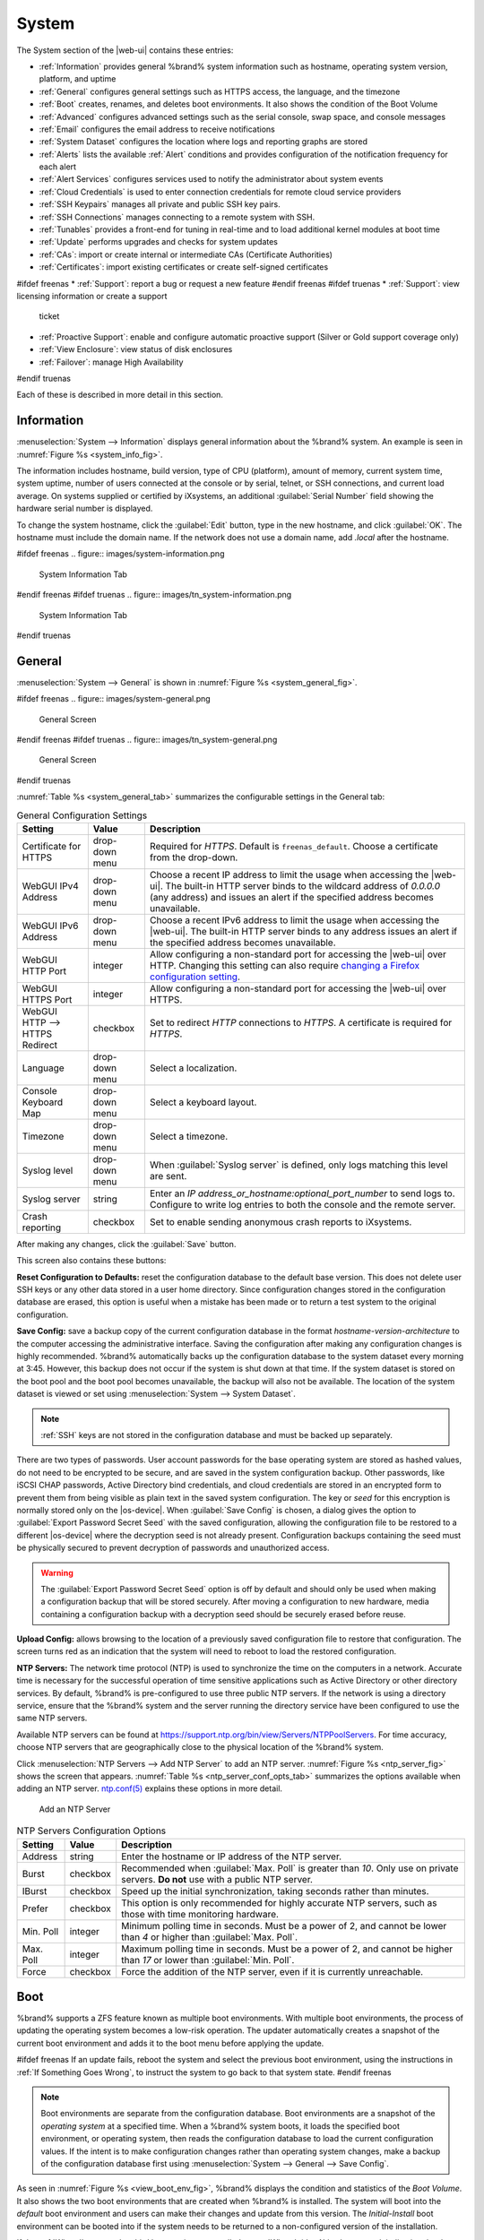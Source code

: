 .. _System:

System
======

The System section of the |web-ui| contains these entries:

* :ref:`Information` provides general %brand% system information
  such as hostname, operating system version, platform, and uptime

* :ref:`General` configures general settings such as HTTPS access, the
  language, and the timezone

* :ref:`Boot` creates, renames, and deletes boot environments. It also
  shows the condition of the Boot Volume

* :ref:`Advanced` configures advanced settings such as the serial
  console, swap space, and console messages

* :ref:`Email` configures the email address to receive notifications

* :ref:`System Dataset` configures the location where logs and
  reporting graphs are stored

* :ref:`Alerts` lists the available :ref:`Alert` conditions and provides
  configuration of the notification frequency for each alert

* :ref:`Alert Services` configures services used to notify the
  administrator about system events

* :ref:`Cloud Credentials` is used to enter connection credentials for
  remote cloud service providers

* :ref:`SSH Keypairs` manages all private and public SSH key pairs.

* :ref:`SSH Connections` manages connecting to a remote system with SSH.

* :ref:`Tunables` provides a front-end for tuning in real-time and to
  load additional kernel modules at boot time

* :ref:`Update` performs upgrades and checks for system
  updates

* :ref:`CAs`: import or create internal or intermediate CAs
  (Certificate Authorities)

* :ref:`Certificates`: import existing certificates or create
  self-signed certificates

#ifdef freenas
* :ref:`Support`: report a bug or request a new feature
#endif freenas
#ifdef truenas
* :ref:`Support`: view licensing information or create a support
  ticket

* :ref:`Proactive Support`: enable and configure automatic proactive
  support (Silver or Gold support coverage only)

* :ref:`View Enclosure`: view status of disk enclosures

* :ref:`Failover`: manage High Availability
#endif truenas


Each of these is described in more detail in this section.


.. _Information:

Information
-----------

:menuselection:`System --> Information`
displays general information about the %brand% system. An example is
seen in
:numref:`Figure %s <system_info_fig>`.

The information includes hostname, build version, type of CPU
(platform), amount of memory, current system time, system uptime,
number of users connected at the console or by serial, telnet, or
SSH connections, and current load average. On systems supplied or
certified by iXsystems, an additional :guilabel:`Serial Number` field
showing the hardware serial number is displayed.

To change the system hostname, click the :guilabel:`Edit` button,
type in the new hostname, and click :guilabel:`OK`. The hostname must
include the domain name. If the network does not use a domain name,
add *.local* after the hostname.


.. _system_info_fig:

#ifdef freenas
.. figure:: images/system-information.png

   System Information Tab
#endif freenas
#ifdef truenas
.. figure:: images/tn_system-information.png

   System Information Tab
#endif truenas


.. _General:

General
-------

:menuselection:`System --> General`
is shown in
:numref:`Figure %s <system_general_fig>`.

.. _system_general_fig:

#ifdef freenas
.. figure:: images/system-general.png

   General Screen
#endif freenas
#ifdef truenas
.. figure:: images/tn_system-general.png

   General Screen
#endif truenas


:numref:`Table %s <system_general_tab>` summarizes the configurable
settings in the General tab:


.. tabularcolumns:: |>{\RaggedRight}p{\dimexpr 0.25\linewidth-2\tabcolsep}
                    |>{\RaggedRight}p{\dimexpr 0.12\linewidth-2\tabcolsep}
                    |>{\RaggedRight}p{\dimexpr 0.63\linewidth-2\tabcolsep}|

.. _system_general_tab:

.. table:: General Configuration Settings
   :class: longtable

   +---------------------+--------------+------------------------------------------------------------------------------------------------------------------------+
   | Setting             | Value        | Description                                                                                                            |
   |                     |              |                                                                                                                        |
   +=====================+==============+========================================================================================================================+
   | Certificate for     | drop-down    | Required for *HTTPS*. Default is :literal:`freenas_default`. Choose a certificate from the drop-down.                  |
   | HTTPS               | menu         |                                                                                                                        |
   |                     |              |                                                                                                                        |
   |                     |              |                                                                                                                        |
   +---------------------+--------------+------------------------------------------------------------------------------------------------------------------------+
   | WebGUI IPv4         | drop-down    | Choose a recent IP address to limit the usage when accessing the |web-ui|.                                             |
   | Address             | menu         | The built-in HTTP server binds to the wildcard address of *0.0.0.0* (any address)                                      |
   |                     |              | and issues an alert if the specified address becomes unavailable.                                                      |
   |                     |              |                                                                                                                        |
   +---------------------+--------------+------------------------------------------------------------------------------------------------------------------------+
   | WebGUI IPv6         | drop-down    | Choose a recent IPv6 address to limit the usage when accessing the |web-ui|.                                           |
   | Address             | menu         | The built-in HTTP server binds to any address issues an alert if the specified address becomes unavailable.            |
   |                     |              |                                                                                                                        |
   +---------------------+--------------+------------------------------------------------------------------------------------------------------------------------+
   | WebGUI HTTP         | integer      | Allow configuring a non-standard port for accessing the |web-ui| over HTTP.                                            |
   | Port                |              | Changing this setting can also require `changing a Firefox configuration setting                                       |
   |                     |              | <https://www.redbrick.dcu.ie/~d_fens/articles/Firefox:_This_Address_is_Restricted>`__.                                 |
   |                     |              |                                                                                                                        |
   +---------------------+--------------+------------------------------------------------------------------------------------------------------------------------+
   | WebGUI HTTPS        | integer      | Allow configuring a non-standard port for accessing the |web-ui| over HTTPS.                                           |
   | Port                |              |                                                                                                                        |
   +---------------------+--------------+------------------------------------------------------------------------------------------------------------------------+
   | WebGUI HTTP -->     | checkbox     | Set to redirect *HTTP* connections to *HTTPS*.                                                                         |
   | HTTPS Redirect      |              | A certificate is required for *HTTPS*.                                                                                 |
   |                     |              |                                                                                                                        |
   +---------------------+--------------+------------------------------------------------------------------------------------------------------------------------+
   | Language            | drop-down    | Select a localization.                                                                                                 |
   |                     | menu         |                                                                                                                        |
   |                     |              |                                                                                                                        |
   +---------------------+--------------+------------------------------------------------------------------------------------------------------------------------+
   | Console Keyboard    | drop-down    | Select a keyboard layout.                                                                                              |
   | Map                 | menu         |                                                                                                                        |
   +---------------------+--------------+------------------------------------------------------------------------------------------------------------------------+
   | Timezone            | drop-down    | Select a timezone.                                                                                                     |
   |                     | menu         |                                                                                                                        |
   +---------------------+--------------+------------------------------------------------------------------------------------------------------------------------+
   | Syslog level        | drop-down    | When :guilabel:`Syslog server` is defined, only logs matching this level are sent.                                     |
   |                     | menu         |                                                                                                                        |
   +---------------------+--------------+------------------------------------------------------------------------------------------------------------------------+
   | Syslog server       | string       | Enter an *IP address_or_hostname:optional_port_number* to send logs to.                                                |
   |                     |              | Configure to write log entries to both the console and the remote server.                                              |
   |                     |              |                                                                                                                        |
   +---------------------+--------------+------------------------------------------------------------------------------------------------------------------------+
   | Crash reporting     | checkbox     | Set to enable sending anonymous crash reports to iXsystems.                                                            |
   |                     |              |                                                                                                                        |
   +---------------------+--------------+------------------------------------------------------------------------------------------------------------------------+

After making any changes, click the :guilabel:`Save` button.

This screen also contains these buttons:

**Reset Configuration to Defaults:** reset the configuration database
to the default base version. This does not delete user SSH keys or any
other data stored in a user home directory. Since configuration
changes stored in the configuration database are erased, this option
is useful when a mistake has been made or to return a test system to
the original configuration.

**Save Config:** save a backup copy of the current configuration
database in the format *hostname-version-architecture* to the computer
accessing the administrative interface. Saving the configuration after
making any configuration changes is highly recommended. %brand%
automatically backs up the configuration database to the system
dataset every morning at 3:45. However, this backup does not occur if
the system is shut down at that time. If the system dataset is stored
on the boot pool and the boot pool becomes unavailable, the backup
will also not be available. The location of the system dataset is
viewed or set using
:menuselection:`System --> System Dataset`.


.. note:: :ref:`SSH` keys are not stored in the configuration database
   and must be backed up separately.


There are two types of passwords. User account passwords for the base
operating system are stored as hashed values, do not need to be
encrypted to be secure, and are saved in the system configuration
backup. Other passwords, like iSCSI CHAP passwords, Active Directory
bind credentials, and cloud credentials are stored in an encrypted form
to prevent them from being visible as plain text in the saved system
configuration. The key or *seed* for this encryption is normally stored
only on the |os-device|. When :guilabel:`Save Config` is chosen, a dialog
gives the option to :guilabel:`Export Password Secret Seed` with the saved
configuration, allowing the configuration file to be restored to
a different |os-device| where the decryption seed is not already
present. Configuration backups containing the seed must be physically
secured to prevent decryption of passwords and unauthorized access.

.. warning:: The :guilabel:`Export Password Secret Seed` option is off
   by default and should only be used when making a configuration
   backup that will be stored securely. After moving a configuration
   to new hardware, media containing a configuration backup with a
   decryption seed should be securely erased before reuse.

**Upload Config:** allows browsing to the location of a previously
saved configuration file to restore that configuration. The screen
turns red as an indication that the system will need to reboot to load
the restored configuration.

**NTP Servers:** The network time protocol (NTP) is used to
synchronize the time on the computers in a network. Accurate time is
necessary for the successful operation of time sensitive applications
such as Active Directory or other directory services. By default,
%brand% is pre-configured to use three public NTP servers. If the
network is using a directory service, ensure that the %brand% system
and the server running the directory service have been configured to
use the same NTP servers.

Available NTP servers can be found at
`<https://support.ntp.org/bin/view/Servers/NTPPoolServers>`__.
For time accuracy, choose NTP servers that are geographically close to
the physical location of the %brand% system.

Click :menuselection:`NTP Servers --> Add NTP Server` to add an NTP
server. :numref:`Figure %s <ntp_server_fig>` shows the screen that appears.
:numref:`Table %s <ntp_server_conf_opts_tab>` summarizes the options
available when adding an NTP server.
`ntp.conf(5) <https://www.freebsd.org/cgi/man.cgi?query=ntp.conf>`__
explains these options in more detail.


.. _ntp_server_fig:

.. figure:: images/system-general-ntp.png

   Add an NTP Server


.. tabularcolumns:: |>{\RaggedRight}p{\dimexpr 0.25\linewidth-2\tabcolsep}
                    |>{\RaggedRight}p{\dimexpr 0.12\linewidth-2\tabcolsep}
                    |>{\RaggedRight}p{\dimexpr 0.63\linewidth-2\tabcolsep}|

.. _ntp_server_conf_opts_tab:

.. table:: NTP Servers Configuration Options
   :class: longtable

   +--------------+-------------+----------------------------------------------------------------------------------------------+
   | Setting      | Value       | Description                                                                                  |
   |              |             |                                                                                              |
   +==============+=============+==============================================================================================+
   | Address      | string      | Enter the hostname or IP address of the NTP server.                                          |
   |              |             |                                                                                              |
   +--------------+-------------+----------------------------------------------------------------------------------------------+
   | Burst        | checkbox    | Recommended when :guilabel:`Max. Poll` is greater than *10*.                                 |
   |              |             | Only use on private servers.                                                                 |
   |              |             | **Do not** use with a public NTP server.                                                     |
   +--------------+-------------+----------------------------------------------------------------------------------------------+
   | IBurst       | checkbox    | Speed up the initial synchronization, taking seconds rather than minutes.                    |
   |              |             |                                                                                              |
   +--------------+-------------+----------------------------------------------------------------------------------------------+
   | Prefer       | checkbox    | This option is only recommended for highly accurate NTP servers,                             |
   |              |             | such as those with time monitoring hardware.                                                 |
   |              |             |                                                                                              |
   +--------------+-------------+----------------------------------------------------------------------------------------------+
   | Min. Poll    | integer     | Minimum polling time in seconds.                                                             |
   |              |             | Must be a power of 2, and cannot be lower than *4* or higher than :guilabel:`Max. Poll`.     |
   |              |             |                                                                                              |
   +--------------+-------------+----------------------------------------------------------------------------------------------+
   | Max. Poll    | integer     | Maximum polling time in seconds.                                                             |
   |              |             | Must be a power of 2, and cannot be higher than *17* or lower than :guilabel:`Min. Poll`.    |
   |              |             |                                                                                              |
   +--------------+-------------+----------------------------------------------------------------------------------------------+
   | Force        | checkbox    | Force the addition of the NTP server, even if it is currently unreachable.                   |
   |              |             |                                                                                              |
   +--------------+-------------+----------------------------------------------------------------------------------------------+


.. index:: Boot Environments, Multiple Boot Environments
.. _Boot:

Boot
----

%brand% supports a ZFS feature known as multiple boot environments.
With multiple boot environments, the process of updating the operating
system becomes a low-risk operation. The updater automatically creates
a snapshot of the current boot environment and adds it to the boot
menu before applying the update.

#ifdef freenas
If an update fails, reboot the system and select the previous boot
environment, using the instructions in :ref:`If Something Goes Wrong`,
to instruct the system to go back to that system state.
#endif freenas

.. note:: Boot environments are separate from the configuration
   database. Boot environments are a snapshot of the
   *operating system* at a specified time. When a %brand% system
   boots, it loads the specified boot environment, or operating
   system, then reads the configuration database to load the
   current configuration values. If the intent is to make
   configuration changes rather than operating system changes, make a
   backup of the configuration database first using
   :menuselection:`System --> General --> Save Config`.

As seen in :numref:`Figure %s <view_boot_env_fig>`, %brand% displays the
condition and statistics of the *Boot Volume*. It also shows the two boot
environments that are created when %brand% is installed. The system will
boot into the *default* boot environment and users can make their changes
and update from this version. The *Initial-Install* boot environment can
be booted into if the system needs to be returned to a non-configured
version of the installation.

If the :ref:`Wizard` was used, a third boot environment called
:samp:`Wizard-{date}` is also created, indicating the date and time
the :ref:`Wizard` was run.

.. _view_boot_env_fig:

#ifdef freenas
.. figure:: images/system-bootenv1a.png

   Viewing Boot Environments
#endif freenas
#ifdef truenas
.. figure:: images/tn_system-boot.png

   Viewing Boot Environments
#endif truenas


Each boot environment entry contains this information:

* **Name:** the name of the boot entry as it will appear in the boot
  menu.

* **Active:** indicates which entry will boot by default if the user
  does not select another entry in the boot menu.

* **Created:** indicates the date and time the boot entry was created.

* **Keep:** indicates whether or not this boot environment can be
  pruned if an update does not have enough space to proceed. Click
  :guilabel:`Keep` for an entry if that boot environment should not
  be automatically pruned.

Highlight an entry to view the configuration buttons for it. These
configuration buttons are shown:

* **Clone:** makes a new boot environment from the selected boot
  environment.

* **Delete:** used to delete the highlighted entry, which also removes
  that entry from the boot menu. Since an activated entry cannot
  be deleted, this button does not appear for the active boot
  environment. To delete an entry that is currently
  activated, first activate another entry, which will clear the
  *On reboot* field of the currently activated entry. Note that this
  button does not appear for the *default* boot environment as
  this entry is needed to return the system to the original
  installation state.

* **Activate:** only appears on entries which are not currently set to
  :guilabel:`Active`. Changes the selected entry to the default boot
  entry on next boot. The status changes to :guilabel:`On Reboot` and
  the current :guilabel:`Active` entry changes from
  :guilabel:`On Reboot, Now` to :guilabel:`Now`, indicating that it
  was used on the last boot but will not be used on the next boot.

* **Rename:** used to change the name of the boot environment.

* **Keep/Unkeep:** used to toggle whether or not the updater can prune
  (automatically delete) this boot environment if there is not enough
  space to proceed with the update.

The buttons above the boot entries can be used to:

* **Create:** makes a new boot environment from the active environment.
  The active boot environment contains the text :literal:`On Reboot, Now`
  in the :guilabel:`Active` column. Only alphanumeric characters,
  underscores, and dashes are allowed in the name.

* **Scrub Boot:** can be used to perform a manual scrub of the boot
  devices. By default, the |os-device| is scrubbed every 7 days. To
  change the default interval, change the number in the
  :guilabel:`Automatic scrub interval (in days)` field. The date and
  results of the last scrub are also listed in this screen. The
  condition of the |os-device| should be listed as *HEALTHY*.

* **Status:** click this button to see the status of the |os-device|.
  :numref:`Figure %s <status_boot_dev_fig>`,
  shows only one |os-device|, which is *ONLINE*.

.. note:: Using :guilabel:`Clone` to clone the active boot environment
   functions the same as using :guilabel:`Create`.


.. _status_boot_dev_fig:

#ifdef freenas
.. figure:: images/be2.png

   Viewing the Status of the |OS-Device|
#endif freenas
#ifdef truenas
.. figure:: images/tn_be2.png

   Viewing the Status of the |OS-Device|
#endif truenas


#ifdef freenas
If the system has a mirrored boot pool, there will be a
:guilabel:`Detach` button in addition to the :guilabel:`Replace` button.
To remove a device from the boot pool, highlight the device and click
its :guilabel:`Detach` button. Alternately, if one of the |os-devices|
has an *OFFLINE* :guilabel:`Status`, click the device to replace,
then click :guilabel:`Replace` to rebuild the boot mirror.
#endif freenas
#ifdef truenas
If one of the |os-devices| has a :guilabel:`Status` of *OFFLINE*,
click the device to replace, select the new replacement device, and
click :guilabel:`Replace Disk` to rebuild the boot mirror.
#endif truenas

#ifdef freenas
Note that
**the |os-device| cannot be replaced if it is the only |os-device|**
because it contains the operating system itself.
#endif freenas


#ifdef freenas
.. index:: Mirroring the |OS-Device|
.. _Mirroring the |OS-Device|:

Mirroring the |OS-Device|
~~~~~~~~~~~~~~~~~~~~~~~~~~~~~~~~~~~~~~~~~~~~

If the system is currently booting from a device, another device
can be added to create a mirrored |os-device|. If one device in a
mirror fails, the remaining device can still be used to boot the system.

.. note:: When adding another |os-device| for a mirror, the new device
   must have at least the same capacity as the existing |os-device|.
   Larger capacity devices can be added, but the mirror will only have
   the capacity of the smallest device. Different models of devices
   which advertise the same nominal size are not necessarily the same
   actual size. For this reason, adding another of the same model of
   |os-device| is recommended.

In the example shown in
:numref:`Figure %s <mirror_boot_dev_fig>`,
the user has clicked
:menuselection:`System --> Boot --> Status`
to display the current status of the |os-device|. The example
indicates that there is currently one device, *ada0p2*, its status is
*ONLINE*, and it is currently the only |os-device| as indicated by the
word *stripe*. To create a mirrored |os-device|, click either the
entry called *freenas-boot* or *stripe*, then click the
:guilabel:`Attach` button. If another device is available, it appears
in the :guilabel:`Member disk` drop-down menu. Select the desired
device.

The :guilabel:`Use all disk space` option gives control of how much
of the new device is made available to ZFS. The new device is
partitioned to the same size as the existing device by default.
Select :guilabel:`Use all disk space` to use all available space on
the new device. If either device in the mirror fails, it can be replaced
with another of the same size as the original |os-device|.

When :guilabel:`Use all disk space` is enabled, the entire capacity of
the new device is used. If the original |os-device| fails and is
removed, the boot mirror will consist of just the newer drive, and
will grow to whatever capacity it provides. However, new devices added
to this mirror must now be as large as the new capacity.

Click :guilabel:`Attach Disk` to attach the new disk to the mirror.


.. _mirror_boot_dev_fig:

.. figure:: images/system-boot-mirror1.png

   Mirroring a |OS-Device|


After the mirror is created, the :guilabel:`Status` screen indicates
that it is now a *mirror*. The number of devices in the mirror are
shown as in
:numref:`Figure %s <mirror_boot_status_fig>`.

.. _mirror_boot_status_fig:

.. figure:: images/system-boot-mirror2.png

   Viewing the Status of a Mirrored |OS-Device|
#endif freenas


.. _Advanced:

Advanced
--------

:menuselection:`System --> Advanced`
is shown in
:numref:`Figure %s <system_adv_fig>`.
The configurable settings are summarized in
:numref:`Table %s <adv_config_tab>`.


.. _system_adv_fig:

#ifdef freenas
.. figure:: images/system-advanced1b.png

   Advanced Screen
#endif freenas
#ifdef truenas
.. figure:: images/tn_system-advanced.png

   Advanced Screen
#endif truenas


.. tabularcolumns:: |>{\RaggedRight}p{\dimexpr 0.25\linewidth-2\tabcolsep}
                    |>{\RaggedRight}p{\dimexpr 0.12\linewidth-2\tabcolsep}
                    |>{\RaggedRight}p{\dimexpr 0.63\linewidth-2\tabcolsep}|

.. _adv_config_tab:

.. table:: Advanced Configuration Settings
   :class: longtable

   +----------------------------+---------------------+-------------------------------------------------------------------------------+
   | Setting                    | Value               | Description                                                                   |
   |                            |                     |                                                                               |
   +============================+=====================+===============================================================================+
   | Show Text Console          | checkbox            | Set for the text console to be available without entering a password.         |
   | without Password Prompt    |                     |                                                                               |
   +----------------------------+---------------------+-------------------------------------------------------------------------------+
   | Use Serial Console         | checkbox            | **Do not** enable this option if the serial port is disabled.                 |
   |                            |                     |                                                                               |
   +----------------------------+---------------------+-------------------------------------------------------------------------------+
   | Serial Port Address        | string              | Enter a serial port address in hex.                                           |
   |                            |                     |                                                                               |
   +----------------------------+---------------------+-------------------------------------------------------------------------------+
   | Serial Port Speed          | drop-down menu      | Select the speed used by the serial port.                                     |
   |                            |                     |                                                                               |
   +----------------------------+---------------------+-------------------------------------------------------------------------------+
   | Enable powerd              | checkbox            | `powerd(8) <https://www.freebsd.org/cgi/man.cgi?query=powerd>`__              |
   | (Power Saving Daemon)      |                     | monitors the system state and sets the CPU frequency accordingly.             |
   |                            |                     |                                                                               |
   #ifdef freenas
   +----------------------------+---------------------+-------------------------------------------------------------------------------+
   | Swap size                  | non-zero integer    | By default, all data disks are created with this amount of swap.              |
   |                            | representing GiB    | Log or cache devices do not create with swap and are unaffected.              |
   |                            |                     | Setting to *0* disables swap creation completely. This is                     |
   |                            |                     | *strongly* discouraged.                                                       |
   #endif freenas
   +----------------------------+---------------------+-------------------------------------------------------------------------------+
   | Show console messages      | checkbox            | Set to display console messages in real time at the bottom of the browser.    |
   | in the footer              |                     | Click the console to bring up a scrollable screen.                            |
   |                            |                     | Set :guilabel:`Stop refresh` in the scrollable screen to pause updating,      |
   |                            |                     | and deselect the option to continue to watch the messages as they occur.      |
   |                            |                     |                                                                               |
   +----------------------------+---------------------+-------------------------------------------------------------------------------+
   | Show tracebacks in         | checkbox            | Open a pop-up of diagnostic information when a fatal error occurs.            |
   | case of fatal errors       |                     |                                                                               |
   |                            |                     |                                                                               |
   +----------------------------+---------------------+-------------------------------------------------------------------------------+
   | Show advanced fields       | checkbox            | Show :guilabel:`Advanced Mode` fields by default.                             |
   | by default                 |                     |                                                                               |
   |                            |                     |                                                                               |
   +----------------------------+---------------------+-------------------------------------------------------------------------------+
   | Enable autotune            | checkbox            | Enable an :ref:`autotune` script which attempts to optimize the system        |
   |                            |                     | based on the installed hardware.                                              |
   |                            |                     | *Warning*: Autotuning is only used as a temporary measure                     |
   |                            |                     | and is not a permanent fix for system hardware issues.                        |
   |                            |                     |                                                                               |
   +----------------------------+---------------------+-------------------------------------------------------------------------------+
   | Enable debug kernel        | checkbox            | Use a debug version of the kernel on the next boot.                           |
   |                            |                     |                                                                               |
   +----------------------------+---------------------+-------------------------------------------------------------------------------+
   | MOTD banner                | string              | This message is shown when a user logs in with SSH.                           |
   |                            |                     |                                                                               |
   +----------------------------+---------------------+-------------------------------------------------------------------------------+
   | Report CPU usage in        | checkbox            | Display CPU usage as percentages in :ref:`Reporting`.                         |
   | percentage                 |                     |                                                                               |
   |                            |                     |                                                                               |
   +----------------------------+---------------------+-------------------------------------------------------------------------------+
   | Remote Graphite Server     | string              | IP address or hostname of a remote server running                             |
   | hostname                   |                     | `Graphite <http://graphiteapp.org/>`__.                                       |
   |                            |                     |                                                                               |
   +----------------------------+---------------------+-------------------------------------------------------------------------------+
   | Use FQDN for logging       | checkbox            | Include the Fully-Qualified Domain Name in logs to precisely                  |
   |                            |                     | identify systems with similar hostnames.                                      |
   |                            |                     |                                                                               |
   +----------------------------+---------------------+-------------------------------------------------------------------------------+
   | ATA Security User          | drop-down menu      | User passed to :command:`camcontrol security -u` for unlocking                |
   |                            |                     | :ref:`Self-Encrypting Drives`.                                                |
   |                            |                     | Values are *User* or *Master*.                                                |
   |                            |                     |                                                                               |
   +----------------------------+---------------------+-------------------------------------------------------------------------------+
   | SED Password               | string              | Global password used to unlock :ref:`Self-Encrypting Drives`.                 |
   |                            |                     |                                                                               |
   +----------------------------+---------------------+-------------------------------------------------------------------------------+
   | Reset SED Password         | checkbox            | Select to clear the :guilabel:`Password for SED` column of                    |
   |                            |                     | :menuselection:`Storage --> View Disks`.                                      |
   |                            |                     |                                                                               |
   +----------------------------+---------------------+-------------------------------------------------------------------------------+


Click the :guilabel:`Save` button after making any changes.

This tab also contains this button:

**Save Debug:** used to generate a text file of diagnostic
information. After the debug data is collected, the system prompts for
a location to save the compressed .tgz text file.


.. index:: Autotune
.. _Autotune:

Autotune
~~~~~~~~

#ifdef freenas
%brand% provides an autotune script which optimizes the system
depending on the installed hardware. For example, if a ZFS volume
exists on a system with limited RAM, the autotune script automatically
adjusts some ZFS sysctl values in an attempt to minimize ZFS memory
starvation issues. It should only be used as a temporary measure on a
system that hangs until the underlying hardware issue is addressed by
adding more RAM. Autotune will always slow such a system, as it caps
the ARC.

The :guilabel:`Enable autotune` option in
:menuselection:`System --> Advanced`
is off by default. Enable this option to run the autotuner at boot
time. To run the script immediately, reboot the system.

If the autotune script adjusts any settings, the changed values appear
in
:menuselection:`System --> Tunables`.
These values can be modified and overridden. Note that deleting
tunables that were created by autotune only affects the current
session, as autotune-set tunables are recreated at boot.

When attempting to increase the performance of the %brand% system, and
particularly when the current hardware may be limiting performance,
try enabling autotune.

For those who wish to see which checks are performed, the autotune
script is located in :file:`/usr/local/bin/autotune`.
#endif freenas
#ifdef truenas
%brand% provides an autotune script which optimizes the system. The
:guilabel:`Enable autotune` option in
:menuselection:`System --> Advanced` is enabled by default, so this
script runs automatically. Leaving autotune enabled is recommended
unless advised otherwise by an iXsystems support engineer.

If the autotune script adjusts any settings, the changed values appear
in
:menuselection:`System --> Tunables`.
While these values can be modified and overridden, speak to a
support engineer first. Manual changes can have a negative
impact on system performance. Note that deleting tunables that
were created by autotune only affects the current session, as
autotune-set tunables are recreated at boot.

For those who wish to see which checks are performed, the autotune
script is located in :file:`/usr/local/bin/autotune`.
#endif truenas


.. index:: Self-Encrypting Drives
.. _Self-Encrypting Drives:

Self-Encrypting Drives
~~~~~~~~~~~~~~~~~~~~~~

%brand% version 11.1-U5 introduced Self-Encrypting Drive (SED) support.

These SED specifications are supported:

* Legacy interface for older ATA devices. **Not recommended for
  security-critical environments**

* `TCG Opal 1 <https://trustedcomputinggroup.org/wp-content/uploads/Opal_SSC_1.00_rev3.00-Final.pdf>`_
  legacy specification

* `TCG OPAL 2 <https://trustedcomputinggroup.org/wp-content/uploads/TCG_Storage-Opal_SSC_v2.01_rev1.00.pdf>`__
  standard for newer consumer-grade devices

* `TCG Opalite <https://trustedcomputinggroup.org/wp-content/uploads/TCG_Storage-Opalite_SSC_FAQ.pdf>`__
  is a reduced form of OPAL 2

* TCG Pyrite
  `Version 1 <https://trustedcomputinggroup.org/wp-content/uploads/TCG_Storage-Pyrite_SSC_v1.00_r1.00.pdf>`__
  and
  `Version 2 <https://trustedcomputinggroup.org/wp-content/uploads/TCG_Storage-Pyrite_SSC_v2.00_r1.00_PUB.pdf>`__
  are similar to Opalite, but hardware encryption is removed. Pyrite
  provides a logical equivalent of the legacy ATA security for non-ATA
  devices. Only the drive firmware is used to protect the device.

  .. danger:: Pyrite Version 1 SEDs do not have PSID support and **can
     become unusable if the password is lost.**


* `TCG Enterprise <https://trustedcomputinggroup.org/wp-content/uploads/TCG_Storage-SSC_Enterprise-v1.01_r1.00.pdf>`__
  is designed for systems with many data disks. These SEDs do not have
  the functionality to be unlocked before the operating system boots.

See this
Trusted Computing Group\ :sup:`®` and NVM Express\ :sup:`®`
`joint white paper <https://nvmexpress.org/wp-content/uploads/TCGandNVMe_Joint_White_Paper-TCG_Storage_Opal_and_NVMe_FINAL.pdf>`__
for more details about these specifications.

%brand% implements the security capabilities of
`camcontrol <https://www.freebsd.org/cgi/man.cgi?query=camcontrol>`__
for legacy devices and
`sedutil-cli <https://www.mankier.com/8/sedutil-cli>`__
for TCG devices. When managing a SED from the command line, it is
important to use :command:`sedutil-cli` rather than camcontrol to access
the full capabilities of the device. %brand% provides the
:command:`sedhelper` wrapper script to ease SED administration from the
command line.

By default, SEDs are not locked until the administrator takes ownership
of them. Ownership is taken by explicitly configuring a global or
per-device password in the %brand% |web-ui| and adding the password to
the SEDs.

A password-protected SED protects the data stored on the device
when the device is physically removed from the %brand% system. This
allows secure disposal of the device without having to first wipe the
contents. Repurposing a SED on another system requires the SED password.


.. _Deploying SEDs:

Deploying SEDs
^^^^^^^^^^^^^^

Run :command:`sedutil-cli --scan` in the :ref:`Shell` to detect and list
devices. The second column of the results identifies the drive type:

* **no** indicates a non-SED device
* **1** indicates a legacy TCG OPAL 1 device
* **2** indicates a modern TCG OPAL 2 device
* **L** indicates a TCG Opalite device
* **p** indicates a TCG Pyrite 1 device
* **P** indicates a TCG Pyrite 2 device
* **E** indicates a TCG Enterprise device

Example:

.. code-block:: none

   root@truenas1:~ # sedutil-cli --scan
   Scanning for Opal compliant disks
   /dev/ada0  No  32GB SATA Flash Drive SFDK003L
   /dev/ada1  No  32GB SATA Flash Drive SFDK003L
   /dev/da0   No  HGST    HUS726020AL4210  A7J0
   /dev/da1   No  HGST    HUS726020AL4210  A7J0
   /dev/da10    E WDC     WUSTR1519ASS201  B925
   /dev/da11    E WDC     WUSTR1519ASS201  B925


%brand% supports setting a global password for all detected SEDs or
setting individual passwords for each SED. Using a global password for
all SEDs is strongly recommended to simplify deployment and avoid
maintaining separate passwords for each SED.


.. _Setting a global password for SEDs:

Setting a global password for SEDs
..................................

Go to
:menuselection:`System --> Advanced --> SED Password`
and enter the password. **Record this password and store it in a safe
place!**

Now the SEDs must be configured with this password. Go to the
:ref:`Shell` and enter :samp:`sedhelper setup {password}`, where
*password* is the global password entered in
:menuselection:`System --> Advanced --> SED Password`.

:command:`sedhelper` ensures that all detected SEDs are properly
configured to use the provided password:

.. code-block:: none

   root@truenas1:~ # sedhelper setup abcd1234
   da9			[OK]
   da10			[OK]
   da11			[OK]


Rerun :samp:`sedhelper setup {password}` every time a new SED is placed
in the system to apply the global password to the new SED.


.. _Creating separate passwords for each SED:

Creating separate passwords for each SED
........................................

Go to
:menuselection:`Storage --> Volumes --> View Disks`.
Click the confirmed SED, then :guilabel:`Edit`. Enter and confirm the
password in the :guilabel:`Password for SED` and
:guilabel:`Confirm SED Password` fields.

The
:menuselection:`Storage --> Volumes --> View Disks`.
screen shows which disks have a configured SED password. The
:guilabel:`SED Password` column shows a mark when the disk has a
password. Disks that are not a SED or are unlocked using the global
password are not marked in this column.

The SED must be configured to use the new password. Go to the
:ref:`Shell` and enter :samp:`sedhelper setup --disk {da1} {password}`,
where *da1* is the SED to configure and *password* is the created
password from
:menuselection:`Storage --> Volumes --> View Disks --> Edit --> Password for SED`.

This process must be repeated for each SED and any SEDs added to the
system in the future.

.. danger:: Remember SED passwords! If the SED password is lost, SEDs
   cannot be unlocked and their data is unavailable. While it is
   possible to specify the PSID number on the label of the device with
   :command:`sedutil-cli`, doing so **erases the contents** of the
   device rather than unlock it. Always record SED passwords whenever
   they are configured or modified and store them in a secure place!


.. _Check SED Functionality:

Check SED Functionality
^^^^^^^^^^^^^^^^^^^^^^^

When SED devices are detected during system boot, %brand% checks for
configured global and device-specific passwords.


Unlocking SEDs allows a pool to contain a mix of SED and non-SED
devices. Devices with individual passwords are unlocked with their
password. Devices without a device-specific password are unlocked using
the global password.

To verify SED locking is working correctly, go to the :ref:`Shell`.
Enter :samp:`sedutil-cli --listLockingRange 0 {password} dev/{da1}`,
where *da1* is the SED and *password* is the global or individual
password for that SED. The command returns :literal:`ReadLockEnabled: 1`,
:literal:`WriteLockEnabled: 1`, and :literal:`LockOnReset: 1` for drives
with locking enabled:

.. code-block:: none

   root@truenas1:~ # sedutil-cli --listLockingRange 0 abcd1234 /dev/da9
   Band[0]:
       Name:            Global_Range
       CommonName:      Locking
       RangeStart:      0
       RangeLength:     0
       ReadLockEnabled: 1
       WriteLockEnabled:1
       ReadLocked:      0
       WriteLocked:     0
       LockOnReset:     1


.. index:: Email
.. _Email:

Email
-----

An automatic script sends a nightly email to the *root* user account
containing important information such as the health of the disks.
:ref:`Alert` events are also emailed to the *root* user account.
Problems with :ref:`Scrubs` are reported separately in an email sent
at 03:00AM.


.. note:: :ref:`S.M.A.R.T.` reports are mailed separately to the
   address configured in that service.


The administrator typically does not read email directly on
the %brand% system. Instead, these emails are usually sent to an
external email address where they can be read more conveniently. It is
important to configure the system so it can send these emails to the
administrator's remote email account so they are aware of problems or
status changes.

The first step is to set the remote address where email will be sent.
Select
:menuselection:`Account --> Users`,
click on *root* to highlight that user, then click
:guilabel:`Modify User`. In the :guilabel:`E-mail` field, enter the
email address on the remote system where email is to be sent, like
*admin@example.com*. Click :guilabel:`OK` to save the settings.

Additional configuration is performed with
:menuselection:`System --> Email`,
shown in
:numref:`Figure %s <email_conf_fig>`.


.. _email_conf_fig:

#ifdef freenas
.. figure:: images/system-email1.png

   Email Screen
#endif freenas
#ifdef truenas
.. figure:: images/tn_system-email.png

   Email Screen
#endif truenas


.. tabularcolumns:: |p{1.2in}|p{1.2in}|p{3.6in}|
.. tabularcolumns:: |>{\RaggedRight}p{\dimexpr 0.20\linewidth-2\tabcolsep}
                    |>{\RaggedRight}p{\dimexpr 0.20\linewidth-2\tabcolsep}
                    |>{\RaggedRight}p{\dimexpr 0.60\linewidth-2\tabcolsep}|

.. _email_conf_tab:

.. table:: Email Configuration Settings
   :class: longtable

   +-------------------+---------------+-------------------------------------------------------------------------------------------+
   | Setting           | Value         | Description                                                                               |
   |                   |               |                                                                                           |
   +===================+===============+===========================================================================================+
   | From email        | string        | The envelope From address shown in the email. This can be set to make filtering mail      |
   |                   |               | on the receiving system easier. The friendly name is set like this:                       |
   |                   |               | :samp:`{Friendly Name} <address@example.com>`                                             |
   |                   |               |                                                                                           |
   +-------------------+---------------+-------------------------------------------------------------------------------------------+
   | Outgoing mail     | string or     | Hostname or IP address of SMTP server used for sending this email.                        |
   | server            | IP address    |                                                                                           |
   +-------------------+---------------+-------------------------------------------------------------------------------------------+
   | Port to           | integer       | SMTP port number. Typically *25*, *465* (secure SMTP), or *587* (submission).             |
   | connect to        |               |                                                                                           |
   |                   |               |                                                                                           |
   +-------------------+---------------+-------------------------------------------------------------------------------------------+
   | TLS/SSL           | drop-down     | Choose an encryption type.                                                                |
   |                   | menu          | Choices are *Plain*, *SSL*, or *TLS*                                                      |
   |                   |               |                                                                                           |
   +-------------------+---------------+-------------------------------------------------------------------------------------------+
   | Use SMTP          | checkbox      | Enable or disable `SMTP AUTH                                                              |
   | Authentication    |               | <https://en.wikipedia.org/wiki/SMTP_Authentication>`__ using PLAIN SASL.                  |
   |                   |               | If enabled, enter the required :guilabel:`Username` and :guilabel:`Password`.             |
   |                   |               |                                                                                           |
   +-------------------+---------------+-------------------------------------------------------------------------------------------+
   | Username          | string        | Enter the SMTP username if the SMTP server requires authentication.                       |
   |                   |               |                                                                                           |
   +-------------------+---------------+-------------------------------------------------------------------------------------------+
   | Password          | string        | Enter the SMTP password if the SMTP server requires authentication. Only plain text       |
   |                   |               | characters (7-bit ASCII) are allowed in passwords. UTF or composed characters are not     |
   |                   |               | allowed.                                                                                  |
   +-------------------+---------------+-------------------------------------------------------------------------------------------+
   | Password          | string        | Confirm the SMTP password.                                                                |
   | Confirmation      |               |                                                                                           |
   +-------------------+---------------+-------------------------------------------------------------------------------------------+


Click the :guilabel:`Send Test Mail` button to verify that the
configured email settings are working. If the test email fails,
double-check that the :guilabel:`E-mail` field of the *root* user is
correctly configured by clicking the :guilabel:`Modify User` button for
the *root* account in :menuselection:`Account --> Users --> View Users`.

Configuring email for TLS/SSL email providers is described in
`Are you having trouble getting FreeNAS to email you in Gmail?
<https://forums.freenas.org/index.php?threads/are-you-having-trouble-getting-freenas-to-email-you-in-gmail.22517/>`__.


.. index:: System Dataset
.. 
.. _System Dataset:

System Dataset
--------------

:menuselection:`System --> System Dataset`,
shown in
:numref:`Figure %s <system_dataset_fig>`,
is used to select the pool which contains the persistent system
dataset. The system dataset stores debugging core files and Samba4
metadata such as the user or group cache and share level permissions. If
the %brand% system is configured to be a Domain Controller, all of
the domain controller state is stored there as well, including domain
controller users and groups.

.. note:: When the system dataset is moved, a new dataset is created
   and set active. The old dataset is intentionally not deleted by
   the system because the move might be transient or the information
   in the old dataset might be useful for later recovery.


.. _system_dataset_fig:

#ifdef freenas
.. figure:: images/system-system-dataset1.png

   System Dataset Screen
#endif freenas
#ifdef truenas
.. figure:: images/tn_system-system-dataset.png

   System Dataset Screen
#endif truenas


Use the :guilabel:`System dataset pool` drop-down menu to select the
volume (pool) to contain the system dataset. The system dataset can be
moved to unencrypted volumes (pools) or encrypted volumes which do not
have passphrases. If the system dataset is moved to an encrypted volume,
that volume is no longer allowed to be locked or have a passphrase set.

Moving the system dataset also requires
#ifdef truenas
rebooting the passive |ctrlr-term| for :ref:`High Availability <Failover>`
%brand% systems and
#endif truenas
restarting the :ref:`SMB` service. A dialog warns that the SMB service
must be restarted, causing a temporary outage of any active SMB
connections.

System logs can also be stored on the system dataset. Storing this
information on the system dataset is recommended when large amounts of
data is being generated and the system has limited memory or a limited
capacity |os-device|.

Set :guilabel:`Syslog` to store system logs on the system dataset. Leave
unset to store system logs in :file:`/var` on the |os-device|.

Click :guilabel:`SAVE` to save changes.

If the pool storing the system dataset is changed at a later time,
%brand% migrates the existing data in the system dataset to the new
location.


.. note:: Depending on configuration, the system dataset can occupy a
   large amount of space and receive frequent writes. Do not put the
   system dataset on a flash drive or other media with limited space
   or write life.


.. index:: Alerts

.. _Alerts:

Alerts
--------------

:menuselection:`System --> Alerts` displays the default notification
frequency for each type of :ref:`Alert`. An example is seen in
:numref:`Figure %s <alerts_fig>`.

.. _alerts_fig:
#ifdef freenas
.. figure:: images/system-alerts.png

   Configure Alert Notification Frequency
#endif freenas
#ifdef truenas
.. figure:: images/tn_system-alerts.png

   Configure Alert Notification Frequency
#endif truenas


To change the notification frequency of an alert, click its drop-down
menu and select *IMMEDIATELY*, *HOURLY*, *DAILY*, or *NEVER*.

To configure where to send alerts, use :ref:`Alert Services`.


.. index:: Alert Services
.. _Alert Services:

Alert Services
--------------

%brand% can use a number of methods to notify the administrator of
system events that require attention. These events are system
:ref:`Alerts <Alert>` marked *WARN* or *CRITICAL*.

Currently available alert services:

* `AWS-SNS <https://aws.amazon.com/sns/>`__

* E-Mail

* `Hipchat <https://www.atlassian.com/software/hipchat>`__

* `InfluxDB <https://www.influxdata.com/>`__

* `Mattermost <https://about.mattermost.com/>`__

* `OpsGenie <https://www.opsgenie.com/>`__

* `PagerDuty <https://www.pagerduty.com/>`__

* `SNMP Trap <https://www.freebsd.org/cgi/man.cgi?query=snmptrap>`__

* `Slack <https://slack.com/>`__

* `VictorOps <https://victorops.com/>`__


.. warning:: These alert services might use a third party commercial
   vendor not directly affiliated with iXsystems. Please investigate
   and fully understand that vendor's pricing policies and services
   before using their alert service. iXsystems is not responsible for
   any charges incurred from the use of third party vendors with the
   Alert Services feature.


Select
:menuselection:`System --> Alert Services` to show the Alert Services
screen. Click :guilabel:`Add Service` to display the dialog shown in
:numref:`Figure %s <alertservices_add_fig>`.


.. _alertservices_add_fig:

.. figure:: images/system-alertservices-add.png

   Add Alert Service


Enter a specific :guilabel:`Name` for the new alert service. The
:guilabel:`Type` drop-down menu is used to pick a specific alert
service. The :guilabel:`Settings` area allows configuring when specific
alerts will trigger. Options are to *Inherit* the setting from
:ref:`Alerts` or generate the alert *Immediately*, *Hourly*, *Daily*, or
*Never*. The fields shown in the rest of the dialog change to those
required by that service.

Click :guilabel:`Send Test Alert` to test the current selections. Click
:guilabel:`OK` to save the new alert service. To send a test alert using
an existing service, highlight an alert entry, click :guilabel:`Edit`,
and click :guilabel:`Send Test Alert`.

System alerts marked *WARN* or *CRITICAL* are sent to each alert
service that has been configured and enabled.

Alert services are deleted from this list by clicking them and then
clicking :guilabel:`Delete` at the bottom of the window. To disable an
alert service, click :guilabel:`Edit` and unset :guilabel:`Enabled`.


.. index:: Cloud Credentials
.. _Cloud Credentials:

Cloud Credentials
-----------------

%brand% can use cloud services for features like :ref:`Cloud Sync`.
The credentials to provide secure connections with cloud services
are entered here. Amazon Cloud Drive, Amazon S3, Backblaze B2, Box,
Dropbox, FTP, Google Cloud Storage, Google Drive, HTTP, Hubic, Mega,
Microsoft Azure Blob Storage, Microsoft OneDrive, pCloud, SFTP, WebDAV,
and Yandex are supported.

.. warning:: Cloud Credentials are stored in encrypted form. To be able
   to restore Cloud Credentials from a
   :ref:`saved configuration<General>`, "Export Password Secret Seed"
   must be set when saving that configuration.

Select
:menuselection:`System --> Cloud Credentials`
to see the screen shown in :numref:`Figure %s <cloud_creds_fig>`.

.. _cloud_creds_fig:

.. figure:: images/system-cloud-credentials.png

   Cloud Credentials List


The list shows the :guilabel:`Account Name` and :guilabel:`Provider` for
each credential. There are options to :guilabel:`Edit` and
:guilabel:`Delete` a credential after selecting it. Click
:guilabel:`Add Cloud Credential` to display the dialog shown in
:numref:`Figure %s <cloud_cred_add_fig>`.

.. _cloud_cred_add_fig:

.. figure:: images/system-cloud-credentials-add.png

   Adding Cloud Credentials


:guilabel:`Amazon Cloud Drive` options are shown by default. Enter a
descriptive and unique name for the cloud credential in the
:guilabel:`Account Name` field, then select a :guilabel:`Provider`. The
remaining options vary by provider, and are shown in
:numref:`Table %s <cloud_cred_tab>`.

.. tabularcolumns:: |>{\RaggedRight}p{\dimexpr 0.16\linewidth-2\tabcolsep}
                    |>{\RaggedRight}p{\dimexpr 0.20\linewidth-2\tabcolsep}
                    |>{\RaggedRight}p{\dimexpr 0.64\linewidth-2\tabcolsep}|

.. _cloud_cred_tab:

.. table:: Cloud Credential Options
   :class: longtable

   +--------------------+------------------------+-----------------------------------------------------------------------------------------------------------------+
   | Provider           | Setting                | Description                                                                                                     |
   |                    |                        |                                                                                                                 |
   +====================+========================+=================================================================================================================+
   | Amazon Cloud       | Application Client     | Enter the Amazon application client ID and application key.                                                     |
   | Drive              | ID, Application Key    |                                                                                                                 |
   |                    |                        |                                                                                                                 |
   +--------------------+------------------------+-----------------------------------------------------------------------------------------------------------------+
   | Amazon S3          | Access Key ID          | Enter the Amazon Web Services Key ID. This is found on `Amazon AWS <https://aws.amazon.com>`__ by going through |
   |                    |                        | My account --> Security Credentials --> Access Keys.                                                            |
   |                    |                        |                                                                                                                 |
   +--------------------+------------------------+-----------------------------------------------------------------------------------------------------------------+
   | Amazon S3          | Secret Access Key      | Enter the Amazon Web Services password. If the Secret Access Key cannot be found or remembered, go to My        |
   |                    |                        | Account --> Security Credentials --> Access Keys and create a new key pair.                                     |
   |                    |                        |                                                                                                                 |
   +--------------------+------------------------+-----------------------------------------------------------------------------------------------------------------+
   | Amazon S3          | Endpoint URL           | Leave blank when using AWS as the available buckets are fetched dynamically. Only enter an                      |
   |                    |                        | `Endpoint URL <https://docs.aws.amazon.com/AmazonS3/latest/dev/WebsiteEndpoints.html>`__                        |
   |                    |                        | if using *custom* S3 API. URL general format: *bucket-name.s3-website-region.amazonaws.com*.                    |
   |                    |                        | Refer to the AWS Documentation for a list of `Simple Storage Service Websites Endpoints                         |
   |                    |                        | <https://docs.aws.amazon.com/general/latest/gr/rande.html#s3_website_region_endpoints>`__.                      |
   |                    |                        |                                                                                                                 |
   +--------------------+------------------------+-----------------------------------------------------------------------------------------------------------------+
   | Amazon S3          | Enpoint does not       | Skip automatic detection of the :guilabel:`Endpoint URL` region. Set this when configuring a custom             |
   |                    | support regions        | :guilabel:`Endpoint URL`.                                                                                       |
   |                    |                        |                                                                                                                 |
   +--------------------+------------------------+-----------------------------------------------------------------------------------------------------------------+
   | Amazon S3          | Use v2 signatures      | Force using `Signature Version 2 <https://docs.aws.amazon.com/general/latest/gr/signature-version-2.html>`__    |
   |                    |                        | to sign API requests. Set this when configuring a custom :guilabel:`Endpoint URL`.                              |
   |                    |                        |                                                                                                                 |
   +--------------------+------------------------+-----------------------------------------------------------------------------------------------------------------+
   | Backblaze B2       | Account ID or          | Enter the `Account ID and Master Application Key                                                                |
   |                    | Application Key ID,    | <https://help.backblaze.com/hc/en-us/articles/224991568-Where-can-I-find-my-Account-ID-and-Application-Key->`__ |
   |                    | Application Key        | for the Backblaze B2 account. These are visible after logging into the account, clicking :guilabel:`Buckets`,   |
   |                    |                        | and clicking :guilabel:`Show Account ID and Application Key`. An *Application Key* with limited permissions can |
   |                    |                        | be used in place of the :guilabel:`Account ID`. Create a new Application Key, enter the key string in the       |
   |                    |                        | :guilabel:`Application Key` field, and replace the :guilabel:`Account ID` with the :guilabel:`keyID`.           |
   |                    |                        |                                                                                                                 |
   +--------------------+------------------------+-----------------------------------------------------------------------------------------------------------------+
   | Box                | Access Token           | Enter the Box access token.                                                                                     |
   |                    |                        |                                                                                                                 |
   +--------------------+------------------------+-----------------------------------------------------------------------------------------------------------------+
   | Dropbox            | Access Token           | Enter the Dropbox access token.                                                                                 |
   |                    |                        | The token is located on the `App Console                                                                        |
   |                    |                        | <https://www.dropbox.com/developers/apps>`__.                                                                   |
   |                    |                        | After creating an app, go to *Settings* and click                                                               |
   |                    |                        | :guilabel:`Generate` under the Generated access token field.                                                    |
   |                    |                        |                                                                                                                 |
   +--------------------+------------------------+-----------------------------------------------------------------------------------------------------------------+
   | FTP                | Host, Port             | Enter the FTP host and port.                                                                                    |
   |                    |                        |                                                                                                                 |
   +--------------------+------------------------+-----------------------------------------------------------------------------------------------------------------+
   | FTP                | Username, Password     | Enter the FTP username and password.                                                                            |
   |                    |                        |                                                                                                                 |
   +--------------------+------------------------+-----------------------------------------------------------------------------------------------------------------+
   | Google Cloud       | JSON Service           | :guilabel:`Browse` to the location of the saved                                                                 |
   | Storage            | Account Key            | Google Cloud Storage key and select it.                                                                         |
   |                    |                        |                                                                                                                 |
   +--------------------+------------------------+-----------------------------------------------------------------------------------------------------------------+
   | Google Drive       | Access Token,          | Enter the Google Drive Access Token. :guilabel:`Team Drive ID`                                                  |
   |                    | Team Drive ID          | is only used when connecting to a `Team Drive                                                                   |
   |                    |                        | <https://developers.google.com/drive/api/v3/reference/teamdrives>`__.                                           |
   |                    |                        | The ID is also the ID of the top level folder of the Team Drive.                                                |
   |                    |                        |                                                                                                                 |
   +--------------------+------------------------+-----------------------------------------------------------------------------------------------------------------+
   | HTTP               | URL                    | Enter the URL.                                                                                                  |
   |                    |                        |                                                                                                                 |
   +--------------------+------------------------+-----------------------------------------------------------------------------------------------------------------+
   | Hubic              | Access Token           | Enter the access token.                                                                                         |
   |                    |                        |                                                                                                                 |
   +--------------------+------------------------+-----------------------------------------------------------------------------------------------------------------+
   | Mega               | Username, Password     | Enter the `Mega <https://mega.nz>`__ username and password.                                                     |
   |                    |                        |                                                                                                                 |
   +--------------------+------------------------+-----------------------------------------------------------------------------------------------------------------+
   | Microsoft Azure    | Account Name,          | Enter the Azure Blob Storage account name and key.                                                              |
   | Blob Storage       | Account Key            |                                                                                                                 |
   |                    |                        |                                                                                                                 |
   +--------------------+------------------------+-----------------------------------------------------------------------------------------------------------------+
   | Microsoft          | Access Token,          | Enter the access token. Choose the account type: *PERSONAL*, *BUSINESS*, or                                     |
   | OneDrive           | Drive Account Type,    | `SharePoint <https://products.office.com/en-us/sharepoint/collaboration>`__ *DOCUMENT_LIBRARY*.                 |
   |                    | Drive ID               | Enter the unique drive identifier. Open the :ref:`Shell`, enter :command:`rclone config`, and follow the        |
   |                    |                        | prompts to find these values. The `rclone OneDrive documentation <https://rclone.org/onedrive/>`__ guides       |
   |                    |                        | through the configuration process.                                                                              |
   |                    |                        |                                                                                                                 |
   +--------------------+------------------------+-----------------------------------------------------------------------------------------------------------------+
   | pCloud             | Access Token           | Enter the access token.                                                                                         |
   |                    |                        |                                                                                                                 |
   +--------------------+------------------------+-----------------------------------------------------------------------------------------------------------------+
   | SFTP               | Host, Port             | Enter the SFTP host and port.                                                                                   |
   |                    |                        |                                                                                                                 |
   +--------------------+------------------------+-----------------------------------------------------------------------------------------------------------------+
   | SFTP               | Username, Password,    | Enter the SFTP username, password, and PEM-encoded private                                                      |
   |                    | key file path          | key file path.                                                                                                  |
   |                    |                        |                                                                                                                 |
   +--------------------+------------------------+-----------------------------------------------------------------------------------------------------------------+
   | WebDAV             | URL, WebDAV Service    | Enter URL and use the dropdown to select the WebDAV service.                                                    |
   |                    |                        |                                                                                                                 |
   +--------------------+------------------------+-----------------------------------------------------------------------------------------------------------------+
   | WebDAV             | Username, Password     | Enter the username and password.                                                                                |
   |                    |                        |                                                                                                                 |
   +--------------------+------------------------+-----------------------------------------------------------------------------------------------------------------+
   | Yandex             | Access Token           | Enter the access token.                                                                                         |
   |                    |                        |                                                                                                                 |
   +--------------------+------------------------+-----------------------------------------------------------------------------------------------------------------+


Additional fields are displayed after :guilabel:`Provider` is
selected. For Amazon S3, :guilabel:`Access Key` and
:guilabel:`Secret Key` are shown. These values are found on
the Amazon AWS website by clicking on the account name, then
:guilabel:`My Security Credentials` and
:guilabel:`Access Keys (Access Key ID and Secret Access Key)`.
Copy the Access Key value to the %brand% Cloud Credential
:guilabel:`Access Key` field, then enter the :guilabel:`Secret Key`
value saved when the key pair was created. If the Secret Key value is
unknown, a new key pair can be created on the same Amazon screen.
The Google Cloud Storage :guilabel:`JSON Service Account Key` is found on the
`Google Cloud Platform Console <https://console.cloud.google.com/apis/credentials>`__.

Enter the information and click :guilabel:`VERIFY CREDENTIAL`.
:literal:`The Credential is valid.` is shown if the credential
information is verified.

More details about individual :guilabel:`Provider` settings are
available in the `rclone documentation <https://rclone.org/about/>`__.


.. index:: SSH Keypairs
.. _SSH Keypairs:

SSH Keypairs
------------

%brand% generates and stores
`RSA-encrypted <https://en.wikipedia.org/wiki/RSA_%28cryptosystem%29>`__
SSH public and private keypairs in
:menuselection:`System --> SSH Keypairs`.
These are generally used when configuring :ref:`SSH Keypairs` or
*SFTP* :ref:`Cloud Credentials`.

To generate a new keypair, click |ui-add|, enter a name, and click
:guilabel:`GENERATE KEYPAIR`. The :guilabel:`Private Key` and
:guilabel:`Public Key` fields fill with the key strings.

.. _system_ssh_keypairs_add_fig:

.. figure:: images/system-ssh-keypairs-add.png

   Example Keypair


Click :guilabel:`SAVE` to store the new keypair. These saved keypairs
can be selected later in the |web-ui| wihout having to manually copy
the key values.

Keys are viewed or modified by going to
:menuselection:`System --> SSH Keypairs`
and clicking |ui-options| and :guilabel:`Edit` for the keypair name.


.. index:: SSH Connections
.. _SSH Connections:

SSH Connections
---------------

`Secure Socket Shell (SSH) <https://searchsecurity.techtarget.com/definition/Secure-Shell>`__
is a network protocol that provides a secure method to access and
transfer files between two hosts while using an unsecure network. SSH
can use user account credentials to establish secure connections, but
often uses key pairs shared between host systems for authentication.

%brand% uses
:menuselection:`System --> SSH Connections`
to quickly create SSH connections and show any saved connections. These
connections are required when creating a new
:ref:`replication <Replication Tasks>` to back up dataset snapshots or
configuring an *SFTP* :ref:`cloud credential <Cloud Credentials>`.

The remote system must be configured to allow SSH connections. Some
situations can also require allowing root account access to the remote
system. For %brand% systems, go to
:menuselection:`Services`
and edit the :ref:`SSH` service to allow SSH connections and root
account access.

To add a new SSH connection, go to
:menuselection:`System --> SSH Connections`
and click |ui-add|.

.. _system_ssh_connections_add_fig:

.. figure:: images/system-ssh-connections-add.png


.. tabularcolumns:: |>{\RaggedRight}p{\dimexpr 0.16\linewidth-2\tabcolsep}
                    |>{\RaggedRight}p{\dimexpr 0.20\linewidth-2\tabcolsep}
                    |>{\RaggedRight}p{\dimexpr 0.64\linewidth-2\tabcolsep}|

.. _system_ssh_connections_tab:

.. table:: SSH Connection Options

   +-----------------+----------------+-------------------------------------------------------------------------------------+
   | Setting         | Value          | Description                                                                         |
   |                 |                |                                                                                     |
   +=================+================+=====================================================================================+
   | Name            | string         | Descriptive name of this SSH connection.                                            |
   +-----------------+----------------+-------------------------------------------------------------------------------------+
   | Setup Method    | drop-down menu | How to configure the connection:                                                    |
   |                 |                |                                                                                     |
   |                 |                | *Manual* requires configuring authentication on the remote system. This can require |
   |                 |                | copying SSH keys and modifying the *root* user account on that system. See          |
   |                 |                | :ref:`SSH Manual Setup`.                                                            |
   |                 |                |                                                                                     |
   |                 |                | *Semi-automatic* is only functional when configuring an SSH connection between      |
   |                 |                | %brand% systems. After authenticating the connection, all remaining                 |
   |                 |                | connection options are automatically configured. See :ref:`Semi-Automatic Setup`.   |
   +-----------------+----------------+-------------------------------------------------------------------------------------+
   | Host            | string         | Enter the hostname or IP address of the remote system. Only available with *Manual* |
   |                 |                | configurations.                                                                     |
   +-----------------+----------------+-------------------------------------------------------------------------------------+
   | Port            | integer        | Port number on the remote system to use for the SSH connection. Only available with |
   |                 |                | *Manual* configurations.                                                            |
   +-----------------+----------------+-------------------------------------------------------------------------------------+
   | FreeNAS URL     | string         | Hostname or IP address of the remote %brand% system. Only available                 |
   |                 |                | with *Semi-automatic* configurations. A valid URL scheme is required. Example:      |
   |                 |                | :samp:`https://{10.231.3.76}`                                                       |
   +-----------------+----------------+-------------------------------------------------------------------------------------+
   | Username        | string         | User account name to use for logging in to the remote system                        |
   +-----------------+----------------+-------------------------------------------------------------------------------------+
   | Password        | string         | User account password used to log in to the %brand% system. Only                    |
   |                 |                | available with *Semi-automatic* configurations.                                     |
   +-----------------+----------------+-------------------------------------------------------------------------------------+
   | Private Key     | drop-down menu | Choose a saved :ref:`SSH Keypair <SSH Keypairs>` to use for this connection.        |
   +-----------------+----------------+-------------------------------------------------------------------------------------+
   | Remote Host Key | string         | Remote system SSH key for this system to authenticate the connection. Only          |
   |                 |                | available with *Manual* configurations. When all other fields are properly          |
   |                 |                | configured, click :guilabel:`DISCOVER REMOTE HOST KEY` to query the remote system   |
   |                 |                | and automatically populate this field.                                              |
   +-----------------+----------------+-------------------------------------------------------------------------------------+
   | Cipher          | drop-down menu | Connection security level:                                                          |
   |                 |                |                                                                                     |
   |                 |                | * *Standard* is most secure, but has the greatest impact on connection speed.       |
   |                 |                | * *Fast* is less secure than *Standard* but can give reasonable transfer rates for  |
   |                 |                |   devices with limited cryptographic speed.                                         |
   |                 |                | * *Disabled* removes all security in favor of maximizing connection speed.          |
   |                 |                |   Disabling the security should only be used within a secure, trusted network.      |
   |                 |                |                                                                                     |
   +-----------------+----------------+-------------------------------------------------------------------------------------+
   | Connect Timeout | integer        | Time (in seconds) before the system stops attempting to establish a connection with |
   |                 |                | the remote system.                                                                  |
   +-----------------+----------------+-------------------------------------------------------------------------------------+


.. _SSH Manual Setup:

SSH Manual Setup
~~~~~~~~~~~~~~~~

Choosing to manually set up the SSH connection requires copying a public
encryption key from the local to remote system. This allows a secure
connection without a password prompt.

The examples here and in :ref:`Semi-Automatic Setup` refer to the
%brand% system that is configuring a new connection in
:menuselection:`System --> SSH Connections`
as |ssh-host1|. The %brand% system that is receiving the encryption key
is |ssh-host2|.

On |ssh-host1|, go to
:menuselection:`System --> SSH Keypairs`
and create a new :ref:`SSH Keypair <SSH Keypairs>`. Highlight the entire
:guilabel:`Public Key` text, right-click in the highlighted area, and
click :guilabel:`Copy`.

Log in to |ssh-host2| and go to
:menuselection:`Accounts --> Users`.
Click |ui-options| for the *root* account, then :guilabel:`Edit`.
Paste the copied key into the :guilabel:`SSH Public Key` field and click
:guilabel:`SAVE` as shown in
:numref:`Figure %s <zfs_paste_replication_key_fig>`.

.. _zfs_paste_replication_key_fig:

.. figure:: images/replication4.png

   Paste the Replication Key


Switch back to |ssh-host1| and go to
:menuselection:`System --> SSH Connections`
and click |ui-add|. Set the :guilabel:`Setup Method` to *Manual*, select
the previously created keypair as the :guilabel:`Private Key`, and fill
in the rest of the connection details for |ssh-host2|. Click
:guilabel:`DISCOVER REMOTE HOST KEY` to obtain the remote system key.
Click :guilabel:`SAVE` to store this SSH connection.


.. _Semi-Automatic Setup:

Semi-Automatic Setup
~~~~~~~~~~~~~~~~~~~~

%brand% offers a semi-automatic setup mode that simplifies setting up an
SSH connection with another FreeNAS or TrueNAS system. When
administrator account credentials are known for |ssh-host2|,
semi-automatic setup allows configuring the SSH connection without
logging in to |ssh-host2| to transfer SSH keys.

In |ssh-host1|, go to
:menuselection:`System --> SSH Keypairs`
and create a new :ref:`SSH Keypair <SSH Keypairs>`.
Go to
:menuselection:`System --> SSH Connections`
and click |ui-add|.

Choose *Semi-automatic* as the :guilabel:`Setup Method`. Enter the
|ssh-host2| URL in :guilabel:`FreeNAS URL` using the format
:samp:`http://{freenas.remote}`, where *freenas.remote* is the
|ssh-host2| hostname or IP address.

Enter credentials for an |ssh-host2| user account that can accept SSH
connection requests and modify |ssh-host2|. This is typically the
*root* account.

Select the SSH keypair that was just created for the
:guilabel:`Private Key`.

Fill in the remaining connection configuration fields and click
:guilabel:`SAVE`. |ssh-host1| can use this saved configuration to
establish a connection to |ssh-host2| and exchange the remaining
authentication keys.


.. index:: Tunables
.. _Tunables:

Tunables
--------

:menuselection:`System --> Tunables`
can be used to manage:

#. **FreeBSD sysctls:** a
   `sysctl(8) <https://www.freebsd.org/cgi/man.cgi?query=sysctl>`__
   makes changes to the FreeBSD kernel running on a %brand% system
   and can be used to tune the system.

#. **FreeBSD loaders:** a loader is only loaded when a FreeBSD-based
   system boots and can be used to pass a parameter to the kernel or
   to load an additional kernel module such as a FreeBSD hardware
   driver.

#. **FreeBSD rc.conf options:**
   `rc.conf(5)
   <https://www.freebsd.org/cgi/man.cgi?query=rc.conf&manpath=FreeBSD+11.0-RELEASE>`__
   is used to pass system configuration options to the system startup
   scripts as the system boots. Since %brand% has been optimized for
   storage, not all of the services mentioned in rc.conf(5) are
   available for configuration. Note that in %brand%, customized
   rc.conf options are stored in
   :file:`/tmp/rc.conf.freenas`.

.. warning:: Adding a sysctl, loader, or :file:`rc.conf` option is an
   advanced feature. A sysctl immediately affects the kernel running
   the %brand% system and a loader could adversely affect the ability
   of the %brand% system to successfully boot.
   **Do not create a tunable on a production system unless it is
   understood and ramifications have been tested for that change.**

Since sysctl, loader, and rc.conf values are specific to the kernel
parameter to be tuned, the driver to be loaded, or the service to
configure, descriptions and suggested values can be found in the man
page for the specific driver and in many sections of the
`FreeBSD Handbook
<https://www.freebsd.org/doc/en_US.ISO8859-1/books/handbook/>`__.

To add a loader, sysctl, or :file:`rc.conf` option, go to
:menuselection:`System --> Tunables --> Add Tunable`,
to access the screen shown in
:numref:`Figure %s <add_tunable_fig>`.


.. _add_tunable_fig:

.. figure:: images/system-tunables-add.png

   Adding a Tunable


:numref:`Table %s <add_tunable_tab>`
summarizes the options when adding a tunable.


.. tabularcolumns:: |>{\RaggedRight}p{\dimexpr 0.16\linewidth-2\tabcolsep}
                    |>{\RaggedRight}p{\dimexpr 0.20\linewidth-2\tabcolsep}
                    |>{\RaggedRight}p{\dimexpr 0.64\linewidth-2\tabcolsep}|

.. _add_tunable_tab:

.. table:: Adding a Tunable
   :class: longtable

   +-------------+--------------+---------------------------------------------------------------------------+
   | Setting     | Value        | Description                                                               |
   |             |              |                                                                           |
   +=============+==============+===========================================================================+
   | Variable    | string       | The name of the sysctl or driver to load.                                 |
   |             |              |                                                                           |
   +-------------+--------------+---------------------------------------------------------------------------+
   | Value       | integer      | Set a value for the :guilabel:`Variable`.                                 |
   |             | or string    | Refer to the man page for the specific driver or the `FreeBSD Handbook    |
   |             |              | <https://www.freebsd.org/doc/en_US.ISO8859-1/books/handbook/>`__          |
   |             |              | for suggested values.                                                     |
   |             |              |                                                                           |
   +-------------+--------------+---------------------------------------------------------------------------+
   | Type        | drop-down    | Choices are *Loader*, *rc.conf*, or *Sysctl*.                             |
   |             | menu         |                                                                           |
   |             |              |                                                                           |
   +-------------+--------------+---------------------------------------------------------------------------+
   | Comment     | string       | Enter a userful description of this tunable.                              |
   |             |              |                                                                           |
   +-------------+--------------+---------------------------------------------------------------------------+
   | Enabled     | checkbox     | Unset this option to disable the tunable without deleting it.             |
   |             |              |                                                                           |
   +-------------+--------------+---------------------------------------------------------------------------+


.. note:: As soon as a *Sysctl* is added or edited, the running kernel
   changes that variable to the value specified. However, when a
   *Loader* or *rc.conf* value is changed, it does not take effect
   until the system is rebooted. Regardless of the type of tunable,
   changes persist at each boot and across upgrades unless the tunable
   is deleted or the :guilabel:`Enabled` option is deselected.

Any added tunables are listed in
:menuselection:`System --> Tunables`.
To change the value of an existing tunable, click its :guilabel:`Edit`
button. To remove a tunable, click its :guilabel:`Delete` button.

Restarting the %brand% system after making sysctl changes is
recommended. Some sysctls only take effect at system startup, and
restarting the system guarantees that the setting values correspond
with what is being used by the running system.

The |web-ui| does not display the sysctls that are pre-set when %brand% is
installed. %brand% |release| ships with the sysctls set:

#ifdef freenas
.. code-block:: none

   kern.corefile=/var/tmp/%N.core
   kern.metadelay=3
   kern.dirdelay=4
   kern.filedelay=5
   kern.coredump=1
   kern.sugid_coredump=1
   vfs.timestamp_precision=3
   net.link.lagg.lacp.default_strict_mode=0
   vfs.zfs.min_auto_ashift=12
#endif freenas
#ifdef truenas
.. code-block:: none

   kern.metadelay=3
   kern.dirdelay=4
   kern.filedelay=5
   kern.coredump=1
   net.inet.carp.preempt=1
   debug.ddb.textdump.pending=1
   vfs.nfsd.tcpcachetimeo=300
   vfs.nfsd.tcphighwater=150000
   vfs.zfs.vdev.larger_ashift_minimal=0
   net.inet.carp.senderr_demotion_factor=0
   net.inet.carp.ifdown_demotion_factor=0
#endif truenas

**Do not add or edit these default sysctls** as doing so may render
the system unusable.

The |web-ui| does not display the loaders that are pre-set when %brand% is
installed. %brand% |release| ships with these loaders set:

#ifdef freenas
.. code-block:: none

   product="FreeNAS"
   autoboot_delay="5"
   loader_logo="FreeNAS"
   loader_menu_title="Welcome to FreeNAS"
   loader_brand="FreeNAS"
   loader_version=" "
   kern.cam.boot_delay="30000"
   debug.debugger_on_panic=1
   debug.ddb.textdump.pending=1
   hw.hptrr.attach_generic=0
   vfs.mountroot.timeout="30"
   ispfw_load="YES"
   ipmi_load="YES"
   freenas_sysctl_load="YES"
   hint.isp.0.role=2
   hint.isp.1.role=2
   hint.isp.2.role=2
   hint.isp.3.role=2
   module_path="/boot/kernel;/boot/modules;/usr/local/modules"
   net.inet6.ip6.auto_linklocal="0"
   vfs.zfs.vol.mode=2
   kern.geom.label.disk_ident.enable=0
   kern.geom.label.ufs.enable=0
   kern.geom.label.ufsid.enable=0
   kern.geom.label.reiserfs.enable=0
   kern.geom.label.ntfs.enable=0
   kern.geom.label.msdosfs.enable=0
   kern.geom.label.ext2fs.enable=0
   hint.ahciem.0.disabled="1"
   hint.ahciem.1.disabled="1"
   kern.msgbufsize="524288"
   hw.mfi.mrsas_enable="1"
   hw.usb.no_shutdown_wait=1
   vfs.nfsd.fha.write=0
   vfs.nfsd.fha.max_nfsds_per_fh=32
   vm.lowmem_period=0
#endif freenas
#ifdef truenas
.. code-block:: none

   autoboot_delay="2"
   loader_logo="truenas-logo"
   loader_menu_title="Welcome to TrueNAS"
   loader_brand="truenas-brand"
   loader_version=" "
   kern.cam.boot_delay="10000"
   debug.debugger_on_panic=1
   debug.ddb.textdump.pending=1
   hw.hptrr.attach_generic=0
   ispfw_load="YES"
   freenas_sysctl_load="YES"
   hint.isp.0.topology="nport-only"
   hint.isp.1.topology="nport-only"
   hint.isp.2.topology="nport-only"
   hint.isp.3.topology="nport-only"
   module_path="/boot/kernel;/boot/modules;/usr/local/modules"
   net.inet6.ip6.auto_linklocal="0"
   vfs.zfs.vol.mode=2
   kern.geom.label.disk_ident.enable=0
   kern.geom.label.ufs.enable=0
   kern.geom.label.ufsid.enable=0
   kern.geom.label.reiserfs.enable=0
   kern.geom.label.ntfs.enable=0
   kern.geom.label.msdosfs.enable=0
   kern.geom.label.ext2fs.enable=0
   hint.ahciem.0.disabled="1"
   hint.ahciem.1.disabled="1"
   kern.msgbufsize="524288"
   hw.mfi.mrsas_enable="1"
   hw.usb.no_shutdown_wait=1
   vfs.nfsd.fha.write=0
   vfs.nfsd.fha.max_nfsds_per_fh=32
   kern.ipc.nmbclusters="262144"
   kern.hwpmc.nbuffers="4096"
   kern.hwpmc.nsamples="4096"
   hw.memtest.tests="0"
   vfs.zfs.trim.enabled="0"
   kern.cam.ctl.ha_mode=2
   hint.ntb_hw.0.config="ntb_pmem:1:4:0,ntb_transport"
   hint.ntb_transport.0.config=":3"
   hw.ntb.msix_mw_idx="-1"
#endif truenas

**Do not add or edit the default tunables.** Changing the default
tunables can make the system unusable.

The ZFS version used in |release| deprecates these tunables:

.. code-block:: none

   kvfs.zfs.write_limit_override
   vfs.zfs.write_limit_inflated
   vfs.zfs.write_limit_max
   vfs.zfs.write_limit_min
   vfs.zfs.write_limit_shift
   vfs.zfs.no_write_throttle

After upgrading from an earlier version of %brand%, these tunables are
automatically deleted. Please do not manually add them back.


.. _Update:

Update
------

%brand% has an integrated update system to make it easy to keep up to
date.


.. _Preparing for Updates:

Preparing for Updates
~~~~~~~~~~~~~~~~~~~~~

#ifdef freenas
It is best to perform updates at times the %brand% system is idle,
with no clients connected and no scrubs or other disk activity going
on. Most updates require a system reboot. Plan updates around scheduled
maintenance times to avoid disrupting user activities.

The update process will not proceed unless there is enough free space
in the boot pool for the new update files. If a space warning is
shown, use :ref:`Boot` to remove unneeded boot environments.
#endif freenas

#ifdef truenas
An update usually takes between thirty minutes and an hour. A reboot
is required after the update, so it is recommended to schedule updates
during a maintenance window, allowing two to three hours to update,
test, and possibly roll back if issues appear. On very large systems, a
proportionally longer maintenance window is recommended.

For individual support during an upgrade, open a ticket with or call
:ref:`iXsystems Support <Contacting iXsystems>` to schedule an upgrade.
Scheduling at least two days in advance of a planned upgrade gives time
to make sure a specialist is available for assistance.

Updates from older versions of %brand% before 9.3 must be scheduled
with iXsystems Support.

The update process will not proceed unless there is enough free space
in the boot pool for the new update files. If a space warning is
shown, use :ref:`Boot` to remove unneeded boot environments.

Operating system updates only modify the |os-devices| and do not
affect end-user data on storage drives.

Available ZFS version upgrades are indicated by an :ref:`Alert` in the
graphical user interface. However, upgrading the ZFS version on
storage drives is not recommended until after verifying that rolling
back to previous versions of the operating system will not be
necessary, and that interchanging the devices with some other system
using an older ZFS version is not needed. After a ZFS version upgrade,
the storage devices will not be accessible by older versions of
%brand%.
#endif truenas


.. _Updates and Trains:

Updates and Trains
~~~~~~~~~~~~~~~~~~

Cryptographically signed update files are used to update %brand%.
Update files provide flexibility in deciding when to upgrade the system.
:ref:`Boot environments <If Something Goes Wrong>` make it possible to
test an update.

:numref:`Figure %s <update_options_fig>`
shows an example of the
:menuselection:`System --> Update`
screen.


.. _update_options_fig:

#ifdef freenas
.. figure:: images/system-update1a.png

   Update Options
#endif freenas
#ifdef truenas
.. figure:: images/tn_system-update.png

   Update Options
#endif truenas


The system checks daily for updates and downloads an update if one
is available. An alert is issued when a new update becomes
available. The automatic check and download of updates can be disabled
by unsetting
:guilabel:`Check for Updates Daily and Download if Available`.

This screen lists the URL of the official update server in case that
information is needed in a network with outbound firewall
restrictions. It also shows which software branch, or *train*, is
being tracked for updates.

Several trains are available for updates. Update trains are labeled
with a numeric version and a short description.

#ifdef freenas

The current version of %brand% receives regular bug fixes and new
features. Supported older versions of %brand% only receive maintenance
updates. Several specific words are used to describe the type of train:

* **STABLE:** Bug fixes and new features are available from this train.
  Upgrades available from a *STABLE* train are tested and ready to apply
  to a production environment.

* **Nightlies:**  Experimental train used for testing future versions of
  %brand%.

* **SDK:** Software Developer Kit train. This has additional development
  tools for testing and debugging %brand%.

.. warning:: **Only STABLE trains are recommended for regular
   usage.** Other trains are made available for pre-production testing
   and updates to legacy versions. Pre-production testing trains are
   provided only to permit testing of new versions before switching to
   a new branch. Before using a non-production train, be prepared to
   experience bugs or problems. Testers are encouraged to submit bug
   reports at |bug-tracker-link|.

The train selector does not allow downgrades. For example, a %brand%
system using a *Nightlies* upgrade train is not allowed to switch to
a *STABLE* train. A version 9.10 train cannot be selected while booted
in a version 11 boot environment. To go back to an earlier version
after testing or running a more recent version of %brand%, reboot and
select a :ref:`boot environment <Boot>` for that earlier version.
:menuselection:`System --> Update`
can then be used to check for updates from the related train.
#endif freenas
#ifdef truenas

These update trains are available:

**For Production Use**

* **TrueNAS-11-STABLE** (Recommended)

  After new fixes and features have been tested as production-ready,
  they are added to this train. Following this train  and applying any
  pending updates from it is recommended.

**Legacy Versions**

* **TrueNAS-9.10-STABLE**

  Maintenance-only updates for the previous branch of %brand%.

* **TrueNAS-9.3-STABLE**

  Maintenance-only updates for the older 9.3 branch of %brand%. Use
  this train only at the recommendation of an iX support engineer.
#endif truenas

The :guilabel:`Verify Install` button verifies that the operating
system files in the current installation do not have any
inconsistencies. If any problems are found, a pop-up menu lists the
files with checksum mismatches or permission errors.


.. _Checking for Updates:

Checking for Updates
~~~~~~~~~~~~~~~~~~~~

#ifdef freenas
Check for updates by making sure the desired train is selected and
clicking the :guilabel:`Check Now` button. Any available updates are
listed. An example is shown in
:numref:`Figure %s <review_updates_fig>`, Click the
:guilabel:`ChangeLog` link to open the log of changes in a web
browser. Click the :guilabel:`ReleaseNotes` link to open the Release
Notes in the browser.


.. _review_updates_fig:

.. figure:: images/update2a.png

   Reviewing Updates
#endif freenas

#ifdef truenas
To see if any updates are available, click the :guilabel:`Check Now`
button. Any available updates are listed.
#endif truenas


Applying Updates
~~~~~~~~~~~~~~~~

Make sure the system is in a low-usage state as described above in
:ref:`Preparing for Updates`.

Click the :guilabel:`OK` button to immediately download and install an
update. Be aware that some updates automatically reboot the system after
they are applied.

.. warning:: Each update creates a boot environment. If the update
   process needs more space, it attempts to remove old boot
   environments. Boot environments marked with the *Keep* attribute as
   shown in :ref:`Boot` will not be removed. If space for a new boot
   environment is not available, the upgrade fails. Space on the boot
   device can be manually freed using
   :menuselection:`System --> Boot`.
   Review the boot environments and remove the *Keep* attribute or
   delete any boot environments that are no longer needed.


During the update process a progress dialog appears. **Do not**
interrupt the update until it completes.

Updates can also be downloaded and applied later. To do so, unset the
:guilabel:`Apply updates after downloading` option before pressing
:guilabel:`OK`. In this case, this screen closes after updates are
downloaded. Downloaded updates are listed in the
:guilabel:`Pending Updates` section of the screen shown in
:numref:`Figure %s <update_options_fig>`.
When ready to apply the previously downloaded updates, click the
:guilabel:`Apply Pending Updates` button. Remember that the system
reboots after the updates are applied.

.. warning:: After updates have completed, reboot the system.
   Configuration changes made after an update but before that final
   reboot will not be saved.


Manual Updates
~~~~~~~~~~~~~~

Updates can be manually downloaded as a file ending with
:file:`-manual-update-unsigned.tar`. Find the desired :file:`.tar`
file at
`<https://download.freenas.org/>`__.
After obtaining the update file, click :guilabel:`Manual Update` and
choose a location to temporarily store the file on the %brand% system.
Use the file browser to locate the update file, then click
:guilabel:`Apply Update` to apply it.

There is also an option to back up the system configuration before
updating. Click :guilabel:`Click here` and select any options to export
in the configuration file. Click :guilabel:`OK` to open a popup window
to save the system configuration. A progress dialog is displayed during
the update. **Do not** interrupt the update.

.. tip:: Manual updates cannot be used to upgrade from older major
   versions.


#ifdef truenas
.. _Updating from the CLI:

Updating from the Shell
~~~~~~~~~~~~~~~~~~~~~~~

Updates can also be performed from the :ref:`Shell` with an update
file. Make the update file available by copying it to the %brand%
system, then run the update program, giving it the path to the file:
:samp:`freenas-update {update_file}`.


.. _Updating an HA System:

Updating an HA System
~~~~~~~~~~~~~~~~~~~~~

If the %brand% array has been configured for High Availability
(HA), the update process must be started on the active |ctrlr-term|.
Once the update is complete, the standby |ctrlr-term| will automatically
reboot. Wait for it to come back up by monitoring the remote console or
the |web-ui| of the standby |ctrlr-term|.

After the standby |ctrlr-term| has finished booting, it is important to
perform a failover by rebooting the current active |ctrlr-term|. This
action tells the standby |ctrlr-term| to import the current
configuration and restart services.

Once the previously active |ctrlr-term| comes back up as a standby
|ctrlr-term|, use
:menuselection:`System --> Update`
to apply the update on the current active |ctrlr-term| (which was
previously the passive |ctrlr-term|). Once complete, the now standby
|ctrlr-term| will reboot a second time.


.. _If Something Goes Wrong:

If Something Goes Wrong
~~~~~~~~~~~~~~~~~~~~~~~

If an update fails, an alert is issued and the details are written to
:file:`/data/update.failed`.

To return to a previous version of the operating system, physical or
IPMI access to the %brand% console is required. Reboot the system and
press the space bar when the boot menu appears, pausing the boot.
Select an entry with a date prior to the update, then press
:kbd:`Enter` to boot into that version of the operating system before
the update was applied.

#include snippets/upgradingazfspool.rst
#endif truenas


.. index:: CA, Certificate Authority
.. _CAs:

CAs
---

%brand% can act as a Certificate Authority (CA). When encrypting SSL
or TLS connections to the %brand% system, either import an existing
certificate, or create a CA on the %brand% system, then create a
certificate. This certificate will appear in the drop-down menus for
services that support SSL or TLS.

For secure LDAP, the public key of an existing CA is imported with
:guilabel:`Import CA`, or a new CA created on the %brand% system and
used on the LDAP server also.

:numref:`Figure %s <cas_fig>`
shows the screen after clicking
:menuselection:`System --> CAs`.

.. _cas_fig:

#ifdef freenas
.. figure:: images/system-cas1.png

   Initial CA Screen
#endif freenas
#ifdef truenas
.. figure:: images/tn_system-ca.png

   Initial CA Screen
#endif truenas


If the organization already has a CA, the CA certificate and key
can be imported. Click the :guilabel:`Import CA` button to open the
configuration screen shown in
:numref:`Figure %s <import_ca_fig>`.
The configurable options are summarized in
:numref:`Table %s <import_ca_opts_tab>`.


.. _import_ca_fig:

.. figure:: images/system-import-ca.png

   Importing a CA


.. tabularcolumns:: |>{\RaggedRight}p{\dimexpr 0.16\linewidth-2\tabcolsep}
                    |>{\RaggedRight}p{\dimexpr 0.20\linewidth-2\tabcolsep}
                    |>{\RaggedRight}p{\dimexpr 0.64\linewidth-2\tabcolsep}|

.. _import_ca_opts_tab:

.. table:: Importing a CA Options
   :class: longtable

   +----------------+-----------+---------------------------------------------------------------------------+
   | Setting        | Value     | Description                                                               |
   |                |           |                                                                           |
   +================+===========+===========================================================================+
   | Identifier     | string    | Enter a descriptive name for the CA using only alphanumeric,              |
   |                |           | underscore (:literal:`_`), and dash (:literal:`-`) characters.            |
   |                |           |                                                                           |
   +----------------+-----------+---------------------------------------------------------------------------+
   | Certificate    | string    | Paste in the certificate for the CA.                                      |
   |                |           |                                                                           |
   +----------------+-----------+---------------------------------------------------------------------------+
   | Private Key    | string    | If there is a private key associated with the :guilabel:`Certificate`,    |
   |                |           | paste it here. Private keys must be at least 1024 bits long.              |
   |                |           |                                                                           |
   +----------------+-----------+---------------------------------------------------------------------------+
   | Passphrase     | string    | If the :guilabel:`Private Key` is protected by a passphrase,              |
   |                |           | enter it here and repeat it in the :guilabel:`Confirm Passphrase` field.  |
   |                |           |                                                                           |
   +----------------+-----------+---------------------------------------------------------------------------+


To  create a new CA, first decide if it will be the only CA
which will sign certificates for internal use or if the CA will be
part of a
`certificate chain <https://en.wikipedia.org/wiki/Root_certificate>`__.

To create a CA for internal use only, click the
:guilabel:`Create Internal CA` button which will open the screen shown
in
:numref:`Figure %s <create_ca_fig>`.


.. _create_ca_fig:

.. figure:: images/system-create-internal-ca1.png

   Creating an Internal CA


The configurable options are described in
:numref:`Table %s <internal_ca_opts_tab>`.
When completing the fields for the certificate authority, supply the
information for the organization.


.. tabularcolumns:: |>{\RaggedRight}p{\dimexpr 0.16\linewidth-2\tabcolsep}
                    |>{\RaggedRight}p{\dimexpr 0.20\linewidth-2\tabcolsep}
                    |>{\RaggedRight}p{\dimexpr 0.64\linewidth-2\tabcolsep}|

.. _internal_ca_opts_tab:

.. table:: Internal CA Options
   :class: longtable

   +----------------------+-------------------+--------------------------------------------------------------------------------------+
   | Setting              | Value             | Description                                                                          |
   |                      |                   |                                                                                      |
   +======================+===================+======================================================================================+
   | Identifier           | string            | Enter a descriptive name for the CA using only alphanumeric,                         |
   |                      |                   | underscore (:literal:`_`), and dash (:literal:`-`) characters.                       |
   |                      |                   |                                                                                      |
   +----------------------+-------------------+--------------------------------------------------------------------------------------+
   | Key Length           | drop-down menu    | For security reasons, a minimum of *2048* is recommended.                            |
   |                      |                   |                                                                                      |
   +----------------------+-------------------+--------------------------------------------------------------------------------------+
   | Digest Algorithm     | drop-down menu    | The default is acceptable unless the organization requires a different algorithm.    |
   |                      |                   |                                                                                      |
   +----------------------+-------------------+--------------------------------------------------------------------------------------+
   | Lifetime             | integer           | The lifetime of the CA is specified in days.                                         |
   |                      |                   |                                                                                      |
   +----------------------+-------------------+--------------------------------------------------------------------------------------+
   | Country              | drop-down menu    | Select the country for the organization.                                             |
   |                      |                   |                                                                                      |
   +----------------------+-------------------+--------------------------------------------------------------------------------------+
   | State                | string            | Enter the state or province of the organization.                                     |
   |                      |                   |                                                                                      |
   +----------------------+-------------------+--------------------------------------------------------------------------------------+
   | Locality             | string            | Enter the location of the organization.                                              |
   |                      |                   |                                                                                      |
   +----------------------+-------------------+--------------------------------------------------------------------------------------+
   | Organization         | string            | Enter the name of the company or organization.                                       |
   |                      |                   |                                                                                      |
   +----------------------+-------------------+--------------------------------------------------------------------------------------+
   | Email Address        | string            | Enter the email address for the person responsible for the CA.                       |
   |                      |                   |                                                                                      |
   +----------------------+-------------------+--------------------------------------------------------------------------------------+
   | Common Name          | string            | Enter the fully-qualified hostname (FQDN) of the system.                             |
   |                      |                   | The :guilabel:`Common Name` **must** be unique within a certificate chain.           |
   |                      |                   |                                                                                      |
   +----------------------+-------------------+--------------------------------------------------------------------------------------+
   | Subject Alternate    | string            | Multi-domain support.                                                                |
   | Names                |                   | Enter additional domain names and separate them with a space.                        |
   |                      |                   |                                                                                      |
   +----------------------+-------------------+--------------------------------------------------------------------------------------+
   | Organizational Unit  | string            | Organizational unit of the entity.                                                   |
   |                      |                   |                                                                                      |
   +----------------------+-------------------+--------------------------------------------------------------------------------------+


To create an intermediate CA which is part of a certificate
chain, click :guilabel:`Create Intermediate CA`. This screen adds one
more option to the screen shown in :numref:`Figure %s <create_ca_fig>`:

* **Signing Certificate Authority:** this drop-down menu is used to
  specify the root CA in the certificate chain. This CA must first be
  imported or created.

Imported or created CAs are added as entries in
:menuselection:`System --> CAs`.
The columns in this screen indicate the name of the CA, whether it is
an internal CA, whether the issuer is self-signed, the number of
certificates that have been issued by the CA, the distinguished name
of the CA, the date and time the CA was created, and the date and time
the CA expires.

Clicking the entry for a CA causes these buttons to become available:

* **Sign CSR:** used to sign internal Certificate Signing Requests
  created using
  :menuselection:`System --> Certificates --> Create Certificate Signing Request`.

* **Export Certificate:** prompts to browse to the location to save a
  copy of the CA X.509 certificate on the computer being used to
  access the %brand% system.

* **Export Private Key:** prompts to browse to the location to save a
  copy of the CA private key on the computer being used to access
  the %brand% system. This option only appears if the CA has a private
  key.

* **Delete:** prompts for confirmation before deleting the CA.


.. index:: Certificates
.. _Certificates:

Certificates
------------

%brand% can import existing certificates, create new certificates,
and issue certificate signing requests so that created certificates
can be signed by the CA which was previously imported or created in
:ref:`CAs`.

:numref:`Figure %s <initial_cert_scr_fig>`
shows the initial screen after clicking
:menuselection:`System --> Certificates`.

.. _initial_cert_scr_fig:

#ifdef freenas
.. figure:: images/system-cert1.png

   Initial Certificates Screen
#endif freenas
#ifdef truenas
.. figure:: images/tn_system-cert.png

   Initial Certificates Screen
#endif truenas


To import an existing certificate, click :guilabel:`Import Certificate`
to open the configuration screen shown in
:numref:`Figure %s <import_cert_fig>`.
When importing a certificate chain, paste the primary certificate,
followed by any intermediate certificates, followed by the root CA
certificate.


#ifdef truenas
On %brand% :ref:`High Availability (HA) <Failover>` systems, the
imported certificate must include the IP addresses or DNS hostnames of
both |ctrlrs-term| and the CARP virtual IP address. These IP addresses
or DNS hostnames can be placed in the
:guilabel:`Subject Alternative Name` (SAN) x509 extension field of the
certificate being imported.
#endif truenas


The configurable options are summarized in
:numref:`Table %s <cert_import_opt_tab>`.


.. _import_cert_fig:

.. figure:: images/system-import-cert.png

   Importing a Certificate


.. tabularcolumns:: |>{\RaggedRight}p{\dimexpr 0.16\linewidth-2\tabcolsep}
                    |>{\RaggedRight}p{\dimexpr 0.20\linewidth-2\tabcolsep}
                    |>{\RaggedRight}p{\dimexpr 0.64\linewidth-2\tabcolsep}|

.. _cert_import_opt_tab:

.. table:: Certificate Import Options
   :class: longtable

   +----------------+-----------+------------------------------------------------------------------------------------+
   | Setting        | Value     | Description                                                                        |
   |                |           |                                                                                    |
   +================+===========+====================================================================================+
   | Identifier     | string    | Enter a descriptive name for the certificate using only alphanumeric,              |
   |                |           | underscore (:literal:`_`), and dash (:literal:`-`) characters.                     |
   |                |           |                                                                                    |
   +----------------+-----------+------------------------------------------------------------------------------------+
   | Certificate    | string    | Paste the contents of the certificate.                                             |
   |                |           |                                                                                    |
   +----------------+-----------+------------------------------------------------------------------------------------+
   | Private Key    | string    | Paste the private key associated with the certificate. Private keys must be at     |
   |                |           | least 1024 bits long.                                                              |
   |                |           |                                                                                    |
   +----------------+-----------+------------------------------------------------------------------------------------+
   | Passphrase     | string    | If the private key is protected by a passphrase, enter it here and repeat it in    |
   |                |           | the :guilabel:`Confirm Passphrase` field.                                          |
   |                |           |                                                                                    |
   +----------------+-----------+------------------------------------------------------------------------------------+


To create a new self-signed certificate, click the
:guilabel:`Create Internal Certificate` button to see the screen shown
in
:numref:`Figure %s <create_new_cert_fig>`.
The configurable options are summarized in
:numref:`Table %s <cert_create_opts_tab>`.
When completing the fields for the certificate authority, use the
information for the organization. Since this is a self-signed
certificate, use the CA that was imported or created with :ref:`CAs`
as the signing authority.


.. _create_new_cert_fig:

.. figure:: images/system-create-internal-cert1.png

   Creating a New Certificate


.. tabularcolumns:: |>{\RaggedRight}p{\dimexpr 0.20\linewidth-2\tabcolsep}
                    |>{\RaggedRight}p{\dimexpr 0.20\linewidth-2\tabcolsep}
                    |>{\RaggedRight}p{\dimexpr 0.60\linewidth-2\tabcolsep}|

.. _cert_create_opts_tab:

.. table:: Certificate Creation Options
   :class: longtable

   +------------------------+-------------------+--------------------------------------------------------------------------------------+
   | Setting                | Value             | Description                                                                          |
   |                        |                   |                                                                                      |
   +========================+===================+======================================================================================+
   | Signing Certificate    | drop-down menu    | Select the CA which was previously imported or created using :ref:`CAs`.             |
   | Authority              |                   |                                                                                      |
   |                        |                   |                                                                                      |
   +------------------------+-------------------+--------------------------------------------------------------------------------------+
   | Identifier             | string            | Enter a descriptive name for the certificate using only alphanumeric,                |
   |                        |                   | underscore (:literal:`_`), and dash (:literal:`-`) characters.                       |
   |                        |                   |                                                                                      |
   +------------------------+-------------------+--------------------------------------------------------------------------------------+
   | Key Length             | drop-down menu    | For security reasons, a minimum of *2048* is recommended.                            |
   |                        |                   |                                                                                      |
   +------------------------+-------------------+--------------------------------------------------------------------------------------+
   | Digest Algorithm       | drop-down menu    | The default is acceptable unless the organization requires a different algorithm.    |
   |                        |                   |                                                                                      |
   +------------------------+-------------------+--------------------------------------------------------------------------------------+
   | Lifetime               | integer           | The lifetime of the certificate is specified in days.                                |
   |                        |                   |                                                                                      |
   +------------------------+-------------------+--------------------------------------------------------------------------------------+
   | Country                | drop-down menu    | Select the country for the organization.                                             |
   |                        |                   |                                                                                      |
   +------------------------+-------------------+--------------------------------------------------------------------------------------+
   | State                  | string            | State or province for the organization.                                              |
   |                        |                   |                                                                                      |
   +------------------------+-------------------+--------------------------------------------------------------------------------------+
   | Locality               | string            | Location of the organization.                                                        |
   |                        |                   |                                                                                      |
   +------------------------+-------------------+--------------------------------------------------------------------------------------+
   | Organization           | string            | Name of the company or organization.                                                 |
   |                        |                   |                                                                                      |
   +------------------------+-------------------+--------------------------------------------------------------------------------------+
   | Organizational Unit    | string            | Organizational unit of the entity.                                                   |
   |                        |                   |                                                                                      |
   +------------------------+-------------------+--------------------------------------------------------------------------------------+
   | Email Address          | string            | Email address for the person responsible for the CA.                                 |
   |                        |                   |                                                                                      |
   +------------------------+-------------------+--------------------------------------------------------------------------------------+
   | Common Name            | string            | Enter the fully-qualified hostname (FQDN) of the system.                             |
   |                        |                   | The :guilabel:`Common Name` **must** be unique within a certificate chain.           |
   |                        |                   |                                                                                      |
   +------------------------+-------------------+--------------------------------------------------------------------------------------+
   | Subject Alternate      | string            | Multi-domain support.                                                                |
   | Names                  |                   | Enter additional domain names and separate them with a space.                        |
   |                        |                   |                                                                                      |
   +------------------------+-------------------+--------------------------------------------------------------------------------------+


If the certificate is signed by an external CA,
such as Verisign, instead create a certificate signing request. To do
so, click :guilabel:`Create Certificate Signing Request`. A screen like
the one in :numref:`Figure %s <create_new_cert_fig>` opens, but without
the :guilabel:`Signing Certificate Authority` field.

Certificates that are imported, self-signed, or for which a
certificate signing request is created are added as entries to
:menuselection:`System --> Certificates`.
In the example shown in
:numref:`Figure %s <manage_cert_fig>`,
a self-signed certificate and a certificate signing request have been
created for the fictional organization *My Company*. The self-signed
certificate was issued by the internal CA named *My_Company* and the
administrator has not yet sent the certificate signing request to
Verisign so that it can be signed. Once that certificate is signed
and returned by the external CA, it should be imported using
:guilabel:`Import Certificate` so it is available as a configurable
option for encrypting connections.


.. _manage_cert_fig:

.. figure:: images/system-certs-manage1.png

   Managing Certificates


Clicking an entry activates these configuration buttons:

* **View:** use this option to view the contents of an existing
  certificate or to edit the :guilabel:`Identifier`.

* **Export Certificate** saves a copy of the certificate or
  certificate signing request to the system being used to access the
  %brand% system. For a certificate signing request, send the
  exported certificate to the external signing authority so that it
  can be signed.

* **Export Private Key** saves a copy of the private key associated
  with the certificate or certificate signing request to the system
  being used to access the %brand% system.

* **Edit** shows the details for an existing certificate signing request
  and includes an area to paste a :guilabel:`Certificate`.

* **Delete** is used to delete a certificate or certificate signing
  request.


.. index:: Support
.. _Support:

Support
-------

#ifdef freenas
The %brand% :guilabel:`Support` tab, shown in
:numref:`Figure %s <support_fig>`,
provides a built-in ticketing system for generating bug reports and
feature requests.

.. _support_fig:

.. figure:: images/system-support1.png

   Support Tab


This screen provides a built-in interface to the %brand% issue
tracker located at
|bug-tracker-link|.
When using the %brand% bug tracker for the first time, go
to the website, click the :guilabel:`Register` link, fill out the
form, and reply to the registration email. This will create a username
and password which can be used to create bug reports and receive
notifications as the reports are actioned.

Before creating a bug report or feature request, ensure that an
existing report does not already exist at
|bug-tracker-link|.
If a similar issue is already present and has not been marked
as *Closed* or *Resolved*, comment on that issue, adding new information
to help solve it. If similar issues have already been *Closed* or
*Resolved*, create a new issue and refer to the previous issue.

.. note:: Update the system to the latest version of STABLE and retest
   before reporting an issue. Newer versions of the software might
   have already fixed the problem.

To generate a report using the built-in :guilabel:`Support` screen,
complete these fields:

* **Username:** enter the login name created when registering at
  |bug-tracker-link|.

* **Password:** enter the password associated with the registered
  login name.

* **Type:** select *Bug* when reporting an issue or *Feature* when
  requesting a new feature.

* **Category:** this drop-down menu is empty until a registered
  :guilabel:`Username` and :guilabel:`Password` are entered. An error
  message is displayed if either value is incorrect. After the
  :guilabel:`Username` and :guilabel:`Password` are validated, possible
  categories are populated to the drop-down menu. Select the one that
  best describes the bug or feature being reported.

* **Attach Debug Info:** enabling this option is
  recommended so an overview of the system hardware, build
  string, and configuration is automatically generated and included
  with the ticket. Generating and attaching a debug to the ticket can
  take some time. An error will occur if the debug is more than the file
  size limit of 20 MiB.

* **Subject:** enter a descriptive title for the ticket. A good
  *Subject* makes it easy to find similar reports.

* **Description:** enter a one- to three-paragraph summary of the
  issue that describes the problem, and if applicable, what steps can
  be taken to reproduce it.

* **Attachments:** this is the only optional field. It is useful
  for including configuration files or screenshots of any errors or
  tracebacks.

Click :guilabel:`Submit` to automatically generate and upload the report
to
|bug-tracker-link|.
This process can take several minutes while information is collected and
sent.

After the new ticket is created, the URL is shown for updating with more
information.
#endif freenas

#ifdef truenas
The %brand% :guilabel:`Support` tab, shown in
:numref:`Figure %s <tn_support1>`,
is used to view or update the system license information. It also
provides a built-in ticketing system for generating support
requests.


.. _tn_support1:

.. figure:: images/tn_system-support.png

   Support Tab


This example shows a system that is used in production with an initial
debug sent to iXsystems Support.

The system has a valid license which indicates the
hardware model, system serial number, support contract type,
licensed period, customer name, licensed features, additional supported
hardware, and a :guilabel:`Show EULA` button.

If the license expires or additional hardware, features, or
contract type are required, contact an iXsystems support
engineer. After a new license string has been provided, click the
:guilabel:`Update License` button, paste in the new license, and click
:guilabel:`OK`. The new details will be displayed.

To generate a support ticket, fill in the fields:

* **Name** is the name of the person the iXsystems Support
  Representative should contact to assist with the issue.

* **E-mail** is the email address of the person to contact.

* **Phone** is the phone number of the person to contact.

* **Category** is a drop-down menu to select whether the ticket is to
  report a software bug, report a hardware failure, ask for assistance
  in installing or configuring the system, or request assistance in
  diagnosing a performance bottleneck.

* **Environment** is a drop-down menu to indicate the role of the
  affected system.

  .. tabularcolumns:: |>{\RaggedRight}p{\dimexpr 0.20\linewidth-2\tabcolsep}
                      |>{\RaggedRight}p{\dimexpr 0.16\linewidth-2\tabcolsep}

.. _environment options:

.. table:: Environment Options
      :class: longtable

   +---------------------+----------------------------------------------------------+
   | Environment         | Description                                              |
   +=====================+==========================================================+
   | Production          | This is a production system in daily use.                |
   |                     |                                                          |
   +---------------------+----------------------------------------------------------+
   | Staging             | The system is being prepared for production.             |
   |                     |                                                          |
   +---------------------+----------------------------------------------------------+
   | Test                | This system is only being used for testing purposes.     |
   |                     |                                                          |
   +---------------------+----------------------------------------------------------+
   | Prototyping         | The system is unique. It is likely to be a proof of      |
   |                     | concept.                                                 |
   |                     |                                                          |
   +---------------------+----------------------------------------------------------+
   | Initial Deployment/ | This is a new system being prepared for deployment into  |
   |                     | production.                                              |
   |                     |                                                          |
   +---------------------+----------------------------------------------------------+

* **Criticality** is a drop-down menu to indicate the criticality
  level. Choices are *Inquiry*, *Loss of Functionality*, or
  *Total Down*.

* **Attach Debug Info** leaving this option selected is recommended so
  an overview of the system hardware and configuration to be
  automatically generated and included with the ticket.

* **Subject** is a descriptive title for the ticket.

* **Description** is a one- to three-paragraph summary of the issue
  that describes the problem, and if applicable, steps to reproduce
  it.

* **Attachments** is an optional field where configuration files or
  screenshots of any errors or tracebacks can be included. Click the
  :guilabel:`+` button to add more attachments.

Click :guilabel:`Submit` to generate and send the support ticket to
iXsystems. This process can take several minutes while information is
collected and sent.

After the new ticket is created, the URL is shown for updating with more
information. An
`iXsystems Support account <https://support.ixsystems.com/>`__
is required to view the ticket. Click the URL to log in or register with
the support portal. Use the same u-mail address submitted with the
ticket when registering.


.. index:: Proactive Support
.. _Proactive Support:

Proactive Support
-----------------

The Proactive Support feature can notify iXsystems by email when
hardware conditions on the system require attention.

.. note:: The fields on this tab are only enabled for Silver and Gold
   support coverage level customers. Please
   :ref:`contact iXsystems <Contacting iXsystems>` for information on
   upgrading from other support levels.


.. _tn_proactive_support:

.. figure:: images/tn_system-proactive-support.png

   Proactive Support Tab


The Proactive Support fields are:

* **Enable automatic support alerts to iXsystems** allows enabling or
  disabling Proactive Support emails to iXsystems. It is recommended
  to enable this automatic reporting.

* **Name of Primary Contact** is the name of the first person to be
  contacted by iXsystems Support to assist with issues.

* **Title** is the title of the primary contact person.

* **E-mail** is the email address of the primary contact person.

* **Phone** is the phone number of the primary contact person.

* **Name of Secondary Contact** is the name of the person to be
  contacted when the primary contact person is not available.

* **Secondary Title** is the title of the secondary contact person.

* **Secondary E-mail** is the email address of the secondary contact
  person.

* **Secondary Phone** is the phone number of the secondary contact
  person.


To enable Proactive Support, complete the fields, make sure the
:guilabel:`Enable automatic support alerts to iXsystems` option is
enabled, then click :guilabel:`Save`.


.. _View Enclosure:

View Enclosure
--------------

Click
:menuselection:`Storage --> Volumes --> View Enclosure`
to display a status summary of the connected disks and hardware. An
example is shown in
:numref:`Figure %s <tn_enclosure1>`.

.. _tn_enclosure1:

.. figure:: images/tn_system-view-enclosure.png

   View Enclosure


The screen is divided into these sections:

**Array Device Slot:** has an entry for each slot in the storage
array, indicating the current disk status and FreeBSD device name.
To blink the status light for that disk as a visual indicator, click
the :guilabel:`Identify` button.

**Cooling:** has an entry for each fan with status and RPM.

**Enclosure:** shows the status of the enclosure.

**Power Supply:** shows the status of each power supply.

**SAS Expander:** shows the status of the expander.

**Temperature Sensor:** shows the current temperature of each expander
and the disk chassis.

**Voltage Sensor:** shows the current voltage for each sensor, VCCP,
and VCC.


.. index:: Failover

.. _Failover:

Failover
--------

If the %brand% array has been licensed for High Availability (HA),
a :guilabel:`Failover` tab is added to :guilabel:`System`.

%brand% uses an active/standby configuration of dual |ctrlrs-term| for
HA. Dual-ported disk drives are connected to both
|ctrlrs-term| simultaneously. One |ctrlr-term| is active, the other
standby. The active |ctrlr-term| sends periodic announcements to the
network. If a fault occurs and the active |ctrlr-term| stops sending the
announcements, the standby |ctrlr-term| detects this and initiates a
failover. Storage and cache devices are imported on the standby
|ctrlr-term|, then I/O operations switch over to it. The standby
|ctrlr-term| then becomes the active |ctrlr-term|. This failover
operation can happen in seconds rather than the minutes of other
configurations, significantly reducing the chance of a client timeout.

The Common Address Redundancy Protocol
(`CARP <http://www.openbsd.org/faq/pf/carp.html>`__)
is used to provide high availability and failover. CARP was originally
developed by the OpenBSD project and provides an open source, non
patent-encumbered alternative to the VRRP and HSRP protocols.


.. warning:: Seamless failover is only available with iSCSI or NFSv4.
   Other protocols will failover, but connections will be disrupted
   by the failover event.


To configure HA, turn on both units in the array. Use the
instructions in the :ref:`Console Setup Menu` to log into the
graphical interface for one of the units (it does not matter which
one). If this is the first login, the :guilabel:`Upload License`
screen is automatically displayed. Otherwise, click
:menuselection:`System --> Support --> Upload License`.

Paste the HA license received from iXsystems and press :guilabel:`OK`
to activate it. The license contains the serial numbers for both units
in the chassis. After the license is activated, the
:guilabel:`Failover` tab is added to :guilabel:`System` and some
fields are modified in :guilabel:`Network` so that the peer IP
address, peer hostname, and virtual IP can be configured. An extra
:guilabel:`IPMI (|Ctrlr-term-1-2|)` tab will also be added so that
:ref:`IPMI` can be configured for the other unit.


.. note:: The modified fields refer to this |ctrlr-term| as
   *This |Ctrlr-term|* and the other |ctrlr-term| as either *1* or *2*.
   The |ctrlr-term| value is hard-coded into each unit and the value
   that appears is automatically generated. For example, on |ctrlr-term|
   *1*, the fields refer to |ctrlr-term| *2*, and vice versa.


To configure HA networking, go to
:menuselection:`Network --> Global Configuration`.
The :guilabel:`Hostname` field is replaced by three fields:

* **Hostname (|Ctrlr-term-1-2|):** enter the hostname to use for the
  other |ctrlr-term|.

* **Hostname (This |Ctrlr-term|):** enter the hostname to use for this
  |ctrlr-term|.

* **Hostname (Virtual):** Enter the fully qualified hostname plus the
  domain name. When using a virtualhost, this is also used as the
  Kerberos principal name.

Next, go to
:menuselection:`Network --> Interfaces --> Add Interface`.
The HA license adds several fields to the usual :ref:`Interfaces`
screen:

* **IPv4 Address (|Ctrlr-term-1-2|):** if the other |ctrlr-term| will
  use a static IP address, rather than DHCP, set it here.

* **IPv4 Address (This |Ctrlr-term|):** if this |ctrlr-term| will use a
  static IP address, rather than DHCP, set it here.

* **Virtual IP:** enter the IP address to use for administrative
  access to the array.

* **Virtual Host ID:** the Virtual Host ID (VHID) must be unique on
  the broadcast segment of the network. It can be any unused number
  between *1* and *255*.

* **Critical for Failover:** enable this option if a failover should
  occur when this interface becomes unavailable. How many seconds
  it takes for that failover to occur depends upon the value of the
  :guilabel:`Timeout`, as described in
  :numref:`Table %s <failover_opts_tab>`.
  This option is interface-specific, allowing different
  settings for a management network and a data network. Note that
  enabling this option requires the *Virtual IP* to be set and that at
  least one interface needs to be set as
  :guilabel:`Critical for Failover` to configure failover.

* **Group:** this drop-down menu is grayed out unless the
  :guilabel:`Critical for Failover` option is selected. This option
  allows grouping multiple, critical-for-failover interfaces. In this
  case, all of the interfaces in a group must go down before
  failover occurs. This can be a useful configuration in a
  multipath scenario.

After the network configuration is complete, log out and log back in,
this time using the :guilabel:`Virtual IP` address. Volumes and shares
can now be configured as usual and configuration automatically
synchronizes between the active and the standby |ctrlr-term|.

The passive or standby |ctrlr-term| indicates the virtual IP address
that is used for configuration management. The standby |ctrlr-term| also
has a red :guilabel:`Standby` icon and no longer accepts logins as all
configuration changes must occur on the active |ctrlr-term|.


.. note:: After the :guilabel:`Virtual IP` address is configured, all
   subsequent logins should use that address.

After HA is configured, an :guilabel:`HA Enabled` icon appears
to the right of the :guilabel:`Alert` icon on the active |ctrlr-term|.

When HA is disabled by the system administrator, the status icon
changes to :guilabel:`HA Disabled`. If the standby |ctrlr-term| is not
available because it is powered off, still starting up, disconnected
from the network, or if failover has not been configured, the status
icon changes to :guilabel:`HA Unavailable`.

The icon is red when HA is starting up, disabled, or has encountered a
problem. When HA is functioning normally, the icon turns green.

The options available in
:menuselection:`System --> Failover`
are shown in
:numref:`Figure %s: <failover_fig>`
and described in
:numref:`Table %s <failover_opts_tab>`.


.. _failover_fig:

.. figure:: images/tn_system-failover.png

   Example Failover Screen


.. tabularcolumns:: |>{\RaggedRight}p{\dimexpr 0.20\linewidth-2\tabcolsep}
                    |>{\RaggedRight}p{\dimexpr 0.16\linewidth-2\tabcolsep}
                    |>{\RaggedRight}p{\dimexpr 0.64\linewidth-2\tabcolsep}|

.. _failover_opts_tab:

.. table:: Failover Options
   :class: longtable

   +----------------+----------------+----------------------------------------------------------------------------------------------------------------------------------------------------+
   | Setting        | Value          | Description                                                                                                                                        |
   |                |                |                                                                                                                                                    |
   +================+================+====================================================================================================================================================+
   | Disabled       | checkbox       | Set to disable failover. The :guilabel:`HA Enabled` icon changes to :guilabel:`HA Disabled` and                                                    |
   |                |                | activates the :guilabel:`Master` field. An error message is generated if the standby |ctrlr-term| is not responding or failover is not             |
   |                |                | configured.                                                                                                                                        |
   |                |                |                                                                                                                                                    |
   +----------------+----------------+----------------------------------------------------------------------------------------------------------------------------------------------------+
   | Master         | checkbox       | Grayed out unless :guilabel:`Disabled` is selected. In that case, this option is automatically enabled on the master system, allowing the          |
   |                |                | master to automatically take over when the :guilabel:`Disabled` option is deselected.                                                              |
   |                |                |                                                                                                                                                    |
   +----------------+----------------+----------------------------------------------------------------------------------------------------------------------------------------------------+
   | Timeout        | integer        | Specify, in seconds, how quickly failover occurs after a network failure. The default of *0* indicates that failover either occurs immediately or, |
   |                |                | if the system is using a link aggregation, after 2 seconds.                                                                                        |
   |                |                |                                                                                                                                                    |
   +----------------+----------------+----------------------------------------------------------------------------------------------------------------------------------------------------+
   | Sync to Peer   | button         | Open a dialog window to force the %brand% configuration to sync from the active                                                                    |
   |                |                | |ctrlr-term| to the standby |ctrlr-term|. After the sync, the standby |ctrlr-term| must be rebooted (enabled by default)                           |
   |                |                | to load the new configuration. *Do not use this unless requested by an iXsystems support engineer, the HA daemon normally                          |
   |                |                | handles configuration sync automatically.*                                                                                                         |
   +----------------+----------------+----------------------------------------------------------------------------------------------------------------------------------------------------+
   | Sync From Peer | button         | Open a dialog window to force the %brand% configuration to sync from the standby                                                                   |
   |                |                | |ctrlr-term| to the active |ctrlr-term|. *Do not use this unless requested by an iXsystems support engineer, the HA daemon normally                |
   |                |                | handles configuration sync automatically.*                                                                                                         |
   +----------------+----------------+----------------------------------------------------------------------------------------------------------------------------------------------------+


**Notes about High Availability and failovers:**

Booting an HA pair with failover disabled causes both |ctrlrs-term| to
come up in standby mode. The |web-ui| shows an additional
:guilabel:`Force Takeover` button which can be used to force that
|ctrlr-term| to take control.

Failover is not allowed if both |ctrlrs-term| have the same CARP state.
A critical :ref:`Alert` is generated and the HA icon shows
:guilabel:`HA Unavailable`.

The %brand% version of the :command:`ifconfig` command adds two
additional fields to the output to help with failover troubleshooting:
:samp:`CriticalGroup{n}` and :samp:`Interlink`.

If both |ctrlrs-term| reboot simultaneously, the GELI passphrase for
an :ref:`encrypted <Managing Encrypted Volumes>` pool must be entered
at the |web-ui| login screen.

If there are a different number of disks connected to each |ctrlr-term|,
an :ref:`Alert` is generated and the HA icon switches to
:guilabel:`HA Unavailable`.

#endif truenas
